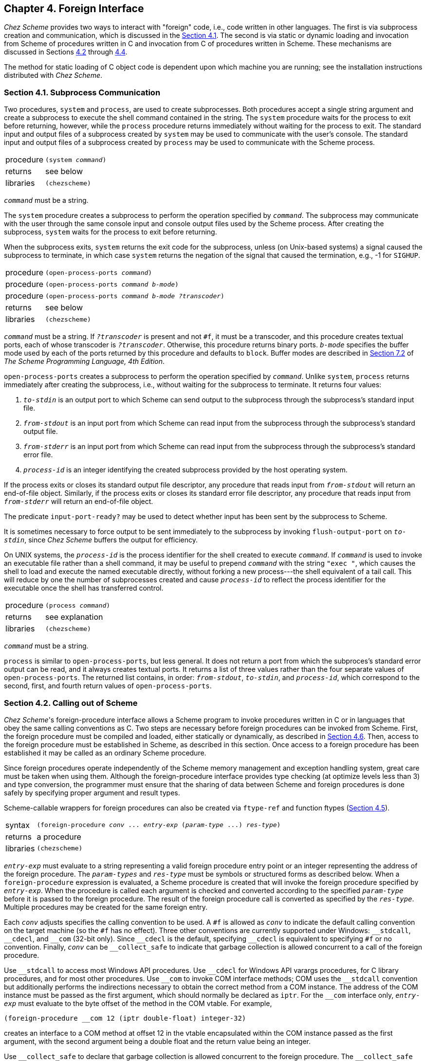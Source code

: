 [#chp_4]
== Chapter 4. Foreign Interface

_Chez Scheme_ provides two ways to interact with "foreign" code, i.e., code written in other languages. The first is via subprocess creation and communication, which is discussed in the <<section_4.1.,Section 4.1>>. The second is via static or dynamic loading and invocation from Scheme of procedures written in C and invocation from C of procedures written in Scheme. These mechanisms are discussed in Sections <<section_4.2.,4.2>> through <<section_4.4.,4.4>>.

The method for static loading of C object code is dependent upon which machine you are running; see the installation instructions distributed with _Chez Scheme_.

=== Section 4.1. Subprocess Communication [[section_4.1.]]

Two procedures, `system` and `process`, are used to create subprocesses. Both procedures accept a single string argument and create a subprocess to execute the shell command contained in the string. The `system` procedure waits for the process to exit before returning, however, while the `process` procedure returns immediately without waiting for the process to exit. The standard input and output files of a subprocess created by `system` may be used to communicate with the user's console. The standard input and output files of a subprocess created by `process` may be used to communicate with the Scheme process.

[horizontal]
procedure:: `(system _command_)`
returns:: see below
libraries:: `(chezscheme)`

`_command_` must be a string.

The `system` procedure creates a subprocess to perform the operation specified by `_command_`. The subprocess may communicate with the user through the same console input and console output files used by the Scheme process. After creating the subprocess, `system` waits for the process to exit before returning.

When the subprocess exits, `system` returns the exit code for the subprocess, unless (on Unix-based systems) a signal caused the subprocess to terminate, in which case `system` returns the negation of the signal that caused the termination, e.g., -1 for `SIGHUP`.

[horizontal]
procedure:: `(open-process-ports _command_)`
procedure:: `(open-process-ports _command_ _b-mode_)`
procedure:: `(open-process-ports _command_ _b-mode_ _?transcoder_)`
returns:: see below
libraries:: `(chezscheme)`

`_command_` must be a string. If `_?transcoder_` is present and not `#f`, it must be a transcoder, and this procedure creates textual ports, each of whose transcoder is `_?transcoder_`. Otherwise, this procedure returns binary ports. `_b-mode_` specifies the buffer mode used by each of the ports returned by this procedure and defaults to `block`. Buffer modes are described in link:../../the-scheme-programming-language-4th/en/index.html#section_7.2.[Section 7.2] of _The Scheme Programming Language, 4th Edition_.

`open-process-ports` creates a subprocess to perform the operation specified by `_command_`. Unlike `system`, `process` returns immediately after creating the subprocess, i.e., without waiting for the subprocess to terminate. It returns four values:

. `_to-stdin_` is an output port to which Scheme can send output to the subprocess through the subprocess's standard input file.

. `_from-stdout_` is an input port from which Scheme can read input from the subprocess through the subprocess's standard output file.

. `_from-stderr_` is an input port from which Scheme can read input from the subprocess through the subprocess's standard error file.

. `_process-id_` is an integer identifying the created subprocess provided by the host operating system.

If the process exits or closes its standard output file descriptor, any procedure that reads input from `_from-stdout_` will return an end-of-file object. Similarly, if the process exits or closes its standard error file descriptor, any procedure that reads input from `_from-stderr_` will return an end-of-file object.

The predicate `input-port-ready?` may be used to detect whether input has been sent by the subprocess to Scheme.

It is sometimes necessary to force output to be sent immediately to the subprocess by invoking `flush-output-port` on `_to-stdin_`, since _Chez Scheme_ buffers the output for efficiency.

On UNIX systems, the `_process-id_` is the process identifier for the shell created to execute `_command_`. If `_command_` is used to invoke an executable file rather than a shell command, it may be useful to prepend `_command_` with the string `"exec "`, which causes the shell to load and execute the named executable directly, without forking a new process---the shell equivalent of a tail call. This will reduce by one the number of subprocesses created and cause `_process-id_` to reflect the process identifier for the executable once the shell has transferred control.

[horizontal]
procedure:: `(process _command_)`
returns:: see explanation
libraries:: `(chezscheme)`

`_command_` must be a string.

`process` is similar to `open-process-ports`, but less general. It does not return a port from which the subproces's standard error output can be read, and it always creates textual ports. It returns a list of three values rather than the four separate values of `open-process-ports`. The returned list contains, in order: `_from-stdout_`, `_to-stdin_`, and `_process-id_`, which correspond to the second, first, and fourth return values of `open-process-ports`.

=== Section 4.2. Calling out of Scheme [[section_4.2.]]

_Chez Scheme_'s foreign-procedure interface allows a Scheme program to invoke procedures written in C or in languages that obey the same calling conventions as C. Two steps are necessary before foreign procedures can be invoked from Scheme. First, the foreign procedure must be compiled and loaded, either statically or dynamically, as described in <<section_4.6.,Section 4.6>>. Then, access to the foreign procedure must be established in Scheme, as described in this section. Once access to a foreign procedure has been established it may be called as an ordinary Scheme procedure.

Since foreign procedures operate independently of the Scheme memory management and exception handling system, great care must be taken when using them. Although the foreign-procedure interface provides type checking (at optimize levels less than 3) and type conversion, the programmer must ensure that the sharing of data between Scheme and foreign procedures is done safely by specifying proper argument and result types.

Scheme-callable wrappers for foreign procedures can also be created via `ftype-ref` and function ftypes (<<section_4.5.,Section 4.5>>).

[horizontal]
syntax:: `(foreign-procedure _conv_ \... _entry-exp_ (_param-type_ \...) _res-type_)`
returns:: a procedure
libraries:: `(chezscheme)`

`_entry-exp_` must evaluate to a string representing a valid foreign procedure entry point or an integer representing the address of the foreign procedure. The `_param-types_` and `_res-type_` must be symbols or structured forms as described below. When a `foreign-procedure` expression is evaluated, a Scheme procedure is created that will invoke the foreign procedure specified by `_entry-exp_`. When the procedure is called each argument is checked and converted according to the specified `_param-type_` before it is passed to the foreign procedure. The result of the foreign procedure call is converted as specified by the `_res-type_`. Multiple procedures may be created for the same foreign entry.

Each `_conv_` adjusts specifies the calling convention to be used. A `#f` is allowed as `_conv_` to indicate the default calling convention on the target machine (so the `#f` has no effect). Three other conventions are currently supported under Windows: `++__stdcall++`, `++__cdecl++`, and `++__com++` (32-bit only). Since `++__cdecl++` is the default, specifying `++__cdecl++` is equivalent to specifying `#f` or no convention. Finally, `_conv_` can be `++__collect_safe++` to indicate that garbage collection is allowed concurrent to a call of the foreign procedure.

Use `++__stdcall++` to access most Windows API procedures. Use `++__cdecl++` for Windows API varargs procedures, for C library procedures, and for most other procedures. Use `++__com++` to invoke COM interface methods; COM uses the `++__stdcall++` convention but additionally performs the indirections necessary to obtain the correct method from a COM instance. The address of the COM instance must be passed as the first argument, which should normally be declared as `iptr`. For the `++__com++` interface only, `_entry-exp_` must evaluate to the byte offset of the method in the COM vtable. For example,

[source,scheme,subs="quotes"]
----
(foreign-procedure __com 12 (iptr double-float) integer-32)
----

creates an interface to a COM method at offset 12 in the vtable encapsulated within the COM instance passed as the first argument, with the second argument being a double float and the return value being an integer.

Use `++__collect_safe++` to declare that garbage collection is allowed concurrent to the foreign procedure. The `++__collect_safe++` declaration allows concurrent collection by deactivating the current thread (see `fork-thread`) when the foreign procedure is called, and the thread is activated again when the foreign procedure returns. The `++__collect_safe++` declaration is useful, for example, when calling a blocking I/O call to allow other Scheme threads to run normally. Refrain from passing collectable memory to a `++__collect_safe++` foreign procedure, or use `lock-object` to lock the memory in place; see also `Sdeactivate_thread`. The `++__collect_safe++` declaration has no effect on a non-threaded version of the system.

For example, calling the C `sleep` function with the default convention will block other Scheme threads from performing a garbage collection, but adding the `++__collect_safe++` declaration avoids that problem:

[source,scheme,subs="quotes"]
----
(define c-sleep
  (foreign-procedure __collect_safe "sleep" (unsigned) unsigned))
(c-sleep 10) ; sleeps for 10 seconds without blocking other threads
----

If a foreign procedure that is called with `++__collect_safe++` can invoke callables, then each callable should also be declared with `++__collect_safe++` so that the callable reactivates the thread.

Complete type checking and conversion is performed on the parameters to a foreign procedure. The types `scheme-object`, `string`, `wstring`, `u8*`, `u16*`, `u32*`, `utf-8`, `utf-16le`, `utf-16be`, `utf-32le`, and `utf-32be`, must be used with caution, however, since they allow allocated Scheme objects to be used in places the Scheme memory management system cannot control. No problems will arise as long as such objects are not retained in foreign variables or data structures while Scheme code is running, and as long as they are not passed as arguments to a `++__collect_safe++` procedure, since garbage collection can occur only while Scheme code is running or when concurrent garbage collection is enabled. Other parameter types are converted to equivalent foreign representations and consequently they can be retained indefinitely in foreign variables and data structures.

For argument types `string`, `wstring`, `utf-8`, `utf-16le`, `utf-16be`, `utf-32le`, and `utf-32be`, an argument is converted to a fresh object that is passed to the foreign procedure. Since the fresh object is not accessible for locking before the call, it can never be treated correctly for a `++__collect_safe++` foreign procedure, so those types are disallowed as argument types for a `++__collect_safe++` foreign procedure. For analogous reasons, those types are disallowed as the result of a `++__collect_safe++` foreign callable.

Following are the valid parameter types:

`integer-8`: Exact integers from -2^7^ through 2^8^ - 1 are valid. Integers in the range 2^7^ through 2^8^ - 1 are treated as two's complement representations of negative numbers, e.g., `#xff` is treated as -1. The argument is passed to C as an integer of the appropriate size (usually `signed char`).

`unsigned-8`: Exact integers from -2^7^ to 2^8^ - 1 are valid. Integers in the range -2^7^ through -1 are treated as the positive equivalents of their two's complement representation, e.g., -1 is treated as `#xff`. The argument is passed to C as an unsigned integer of the appropriate size (usually `unsigned char`).

`integer-16`: Exact integers from -2^15^ through 2^16^ - 1 are valid. Integers in the range 2^15^ through 2^16^ - 1 are treated as two's complement representations of negative numbers, e.g., `#xffff` is treated as -1. The argument is passed to C as an integer of the appropriate size (usually `short`).

`unsigned-16`: Exact integers from -2^15^ to 2^16^ - 1 are valid. Integers in the range -2^15^ through -1 are treated as the positive equivalents of their two's complement representation, e.g., -1 is treated as `#xffff`. The argument is passed to C as an unsigned integer of the appropriate size (usually `unsigned short`).

`integer-32`: Exact integers from -2^31^ through 2^32^ - 1 are valid. Integers in the range 2^31^ through 2^32^ - 1 are treated as two's complement representations of negative numbers, e.g., `#xffffffff` is treated as -1. The argument is passed to C as an integer of the appropriate size (usually `int`).

`unsigned-32`: Exact integers from -2^31^ to 2^32^ - 1 are valid. Integers in the range -2^31^ through -1 are treated as the positive equivalents of their two's complement representation, e.g., -1 is treated as `#xffffffff`. The argument is passed to C as an unsigned integer of the appropriate size (usually `unsigned int`).

`integer-64`: Exact integers from -2^63^ through 2^64^ - 1 are valid. Integers in the range 2^63^ through 2^64^ - 1 are treated as two's complement representations of negative numbers. The argument is passed to C as an integer of the appropriate size (usually `long long` or, on many 64-bit platforms, `long`).

`unsigned-64`: Exact integers from -2^63^ through 2^64^ - 1 are valid. Integers in the range -2^63^ through -1 are treated as the positive equivalents of their two's complement representation, The argument is passed to C as an integer of the appropriate size (usually `unsigned long long` or, on many 64-bit platforms, `long`).

`double-float`: Only Scheme flonums are valid---other Scheme numeric types are not automatically converted. The argument is passed to C as a double float.

`single-float`: Only Scheme flonums are valid---other Scheme numeric types are not automatically converted. The argument is passed to C as a single float. Since _Chez Scheme_ represents flonums in double-float format, the parameter is first converted into single-float format.

`short`: This type is an alias for the appropriate fixed-size type above, depending on the size of a C `short`.

`unsigned-short`: This type is an alias for the appropriate fixed-size type above, depending on the size of a C `unsigned short`.

`int`: This type is an alias for the appropriate fixed-size type above, depending on the size of a C `int`.

`unsigned`: This type is an alias for the appropriate fixed-size type above, depending on the size of a C `unsigned`.

`unsigned-int`: This type is an alias `unsigned`. fixed-size type above, depending on the size of a C `unsigned`.

`long`: This type is an alias for the appropriate fixed-size type above, depending on the size of a C `long`.

`unsigned-long`: This type is an alias for the appropriate fixed-size type above, depending on the size of a C `unsigned long`.

`long-long`: This type is an alias for the appropriate fixed-size type above, depending on the size of the nonstandard C type `long long`.

`unsigned-long-long`: This type is an alias for the appropriate fixed-size type above, depending on the size of the nonstandard C type `unsigned long long`.

`ptrdiff_t`: This type is an alias for the appropriate fixed-size type above, depending on its definition in the host machine's `stddef.h` include file.

`size_t`: This type is an alias for the appropriate unsigned fixed-size type above, depending on its definition in the host machine's `stddef.h` include file.

`ssize_t`: This type is an alias for the appropriate signed fixed-size type above, depending on its definition in the host machine's `stddef.h` include file.

`iptr`: This type is an alias for the appropriate fixed-size type above, depending on the size of a C pointer.

`uptr`: This type is an alias for the appropriate (unsigned) fixed-size type above, depending on the size of a C pointer.

`void*`: This type is an alias for `uptr`.

`fixnum`: This type is equivalent to `iptr`, except only values in the fixnum range are valid. Transmission of fixnums is slightly faster than transmission of `iptr` values, but the fixnum range is smaller, so some `iptr` values do not have a fixnum representation.

`boolean`: Any Scheme object may be passed as a boolean. `#f` is converted to 0; all other objects are converted to 1. The argument is passed to C as an `int`.

`char`: Only Scheme characters with Unicode scalar values in the range 0 through 255 are valid `char` parameters. The character is converted to its Unicode scalar value, as with `char\->integer`, and passed to C as an `unsigned char`.

`wchar_t`: Only Scheme characters are valid `wchar_t` parameters. Under Windows and any other system where `wchar_t` holds only 16-bit values rather than full Unicode scalar values, only characters with 16-bit Unicode scalar values are valid. On systems where `wchar_t` is a full 32-bit value, any Scheme character is valid. The character is converted to its Unicode scalar value, as with `char\->integer`, and passed to C as a `wchar_t`.

`wchar`: This type is an alias for `wchar_t`.

`double`: This type is an alias for `double-float`.

`float`: This type is an alias for `single-float`.

`scheme-object`: The argument is passed directly to the foreign procedure; no conversion or type checking is performed. This form of parameter passing should be used with discretion. Scheme objects should not be preserved in foreign variables or data structures since the memory management system may relocate them between foreign procedure calls.

`ptr`: This type is an alias for `scheme-object`.

`u8*`: The argument must be a Scheme bytevector or `#f`. For `#f`, the null pointer (0) is passed to the foreign procedure. For a bytevector, a pointer to the first byte of the bytevector's data is passed. If the C routine to which the data is passed requires the input to be null-terminated, a null (0) byte must be included explicitly in the bytevector. The bytevector should not be retained in foreign variables or data structures, since the memory management system may relocate or discard them between foreign procedure calls, and use their storage for some other purpose.

`u16*`: Arguments of this type are treated just like arguments of type `u8*`. If the C routine to which the data is passed requires the input to be null-terminated, two null (0) bytes must be included explicitly in the bytevector, aligned on a 16-bit boundary.

`u32*`: Arguments of this type are treated just like arguments of type `u8*`. If the C routine to which the data is passed requires the input to be null-terminated, four null (0) bytes must be included explicitly in the bytevector, aligned on a 32-bit boundary.

`utf-8`: The argument must be a Scheme string or `#f`. For `#f`, the null pointer (0) is passed to the foreign procedure. A string is converted into a bytevector, as if via `string\->utf8`, with an added null byte, and the address of the first byte of the bytevector is passed to C. The bytevector should not be retained in foreign variables or data structures, since the memory management system may relocate or discard them between foreign procedure calls and use their storage for some other purpose. The `utf-8` argument type is not allowed for a `++__collect_safe++` foreign procedure.

`utf-16le`: Arguments of this type are treated like arguments of type `utf-8`, except they are converted as if via `string\->utf16` with endianness `little`, and they are extended by two null bytes rather than one.

`utf-16be`: Arguments of this type are treated like arguments of type `utf-8`, except they are converted as if via `string\->utf16` with endianness `big`, and they are extended by two null bytes rather than one.

`utf-32le`: Arguments of this type are treated like arguments of type `utf-8`, except they are converted as if via `string\->utf32` with endianness `little`, and they are extended by four null bytes rather than one.

`utf-32be`: Arguments of this type are treated like arguments of type `utf-8`, except they are converted as if via `string\->utf32` with endianness `big`, and they are extended by four null bytes rather than one.

`string`: This type is an alias for `utf-8`.

`wstring`: This type is an alias for `utf-16le`, `utf-16be`, `utf-32le`, or `utf-32be` as appropriate depending on the size of a C `wchar_t` and the endianness of the target machine. For example, `wstring` is equivalent to `utf-16le` under Windows running on Intel hardware.

`(* _ftype_)`: This type allows a pointer to a foreign type (ftype) to be passed. The argument must be an ftype pointer of type `_ftype_`, and the actual argument is the address encapsulated in the ftype pointer. See <<section_4.5.,Section 4.5>> for a description of foreign types.

`(& _ftype_)`: This type allows a foreign type (ftype) to be passed as a value, but represented on the Scheme side as a pointer to the foreign-type data. That is, a `(& _ftype_)` argument is represented on the Scheme side the same as a `(* _ftype_)` argument, but a `(& _ftype_)` argument is passed to the foreign procedure as the content at the foreign pointer's address instead of as the address. For example, if `_ftype_` is a `struct` type, then `(& _ftype_)` passes a struct argument instead of a struct-pointer argument. The `_ftype_` cannot refer to an array type.

The result types are similar to the parameter types with the addition of a `void` type. In general, the type conversions are the inverse of the parameter type conversions. No error checking is performed on return, since the system cannot determine whether a foreign result is actually of the indicated type. Particular caution should be exercised with the result types `scheme-object`, `double-float`, `double`, `single-float`, `float`, and the types that result in the construction of bytevectors or strings, since invalid return values may lead to invalid memory references as well as incorrect computations. Following are the valid result types:

`void`: The result of the foreign procedure call is ignored and an unspecified Scheme object is returned. `void` should be used when foreign procedures are called for effect only.

`integer-8`: The result is interpreted as a signed 8-bit integer and is converted to a Scheme exact integer.

`unsigned-8`: The result is interpreted as an unsigned 8-bit integer and is converted to a Scheme nonnegative exact integer.

`integer-16`: The result is interpreted as a signed 16-bit integer and is converted to a Scheme exact integer.

`unsigned-16`: The result is interpreted as an unsigned 16-bit integer and is converted to a Scheme nonnegative exact integer.

`integer-32`: The result is interpreted as a signed 32-bit integer and is converted to a Scheme exact integer.

`unsigned-32`: The result is interpreted as an unsigned 32-bit integer and is converted to a Scheme nonnegative exact integer.

`integer-64`: The result is interpreted as a signed 64-bit integer and is converted to a Scheme exact integer.

`unsigned-64`: The result is interpreted as an unsigned 64-bit integer and is converted to a Scheme nonnegative exact integer.

`double-float`: The result is interpreted as a double float and is translated into a _Chez Scheme_ flonum.

`single-float`: The result is interpreted as a single float and is translated into a _Chez Scheme_ flonum. Since _Chez Scheme_ represents flonums in double-float format, the result is first converted into double-float format.

`short`: This type is an alias for the appropriate fixed-size type above, depending on the size of a C `short`.

`unsigned-short`: This type is an alias for the appropriate fixed-size type above, depending on the size of a C `unsigned short`.

`int`: This type is an alias for the appropriate fixed-size type above, depending on the size of a C `int`.

`unsigned`: This type is an alias for the appropriate fixed-size type above, depending on the size of a C `unsigned`.

`unsigned-int`: This type is an alias `unsigned`. fixed-size type above, depending on the size of a C `unsigned`.

`long`: This type is an alias for the appropriate fixed-size type above, depending on the size of a C `long`.

`unsigned-long`: This type is an alias for the appropriate fixed-size type above, depending on the size of a C `unsigned long`.

`long-long`: This type is an alias for the appropriate fixed-size type above, depending on the size of the nonstandard C type `long long`.

`unsigned-long-long`: This type is an alias for the appropriate fixed-size type above, depending on the size of the nonstandard C type `unsigned long long`.

`ptrdiff_t`: This type is an alias for the appropriate fixed-size type above, depending on its definition in the host machine's `stddef.h` include file.

`size_t`: This type is an alias for the appropriate unsigned fixed-size type above, depending on its definition in the host machine's `stddef.h` include file.

`ssize_t`: This type is an alias for the appropriate signed fixed-size type above, depending on its definition in the host machine's `stddef.h` include file.

`iptr`: This type is an alias for the appropriate fixed-size type above, depending on the size of a C pointer.

`uptr`: This type is an alias for the appropriate (unsigned) fixed-size type above, depending on the size of a C pointer.

`void*`: This type is an alias for `uptr`.

`boolean`: This type converts a C `int` return value into a Scheme boolean. 0 is converted to `#f`; all other values are converted to `#t`.

`char`: This type converts a C `unsigned char` return value into a Scheme character, as if via `integer\->char`.

`wchar_t`: This type converts a C `wchar_t` return value into a Scheme character, as if via `integer\->char`. The `wchar_t` value must be a valid Unicode scalar value.

`wchar`: This type is an alias for `wchar_t`.

`double`: This type is an alias for `double-float`.

`float`: This type is an alias for `single-float`.

`scheme-object`: The result is assumed to be a valid Scheme object, and no conversion is performed. This type is inherently dangerous, since an invalid Scheme object can corrupt the memory management system with unpredictable (but always unpleasant) results. Since Scheme objects are actually typed pointers, even integers cannot safely be returned as type `scheme-object` unless they were created by the Scheme system.

`ptr`: This type is an alias for `scheme-object`.

`u8*`: The result is interpreted as a pointer to a null-terminated sequence of 8-bit unsigned integers (bytes). If the result is a null pointer, `#f` is returned. Otherwise, the sequence of bytes is stored in a freshly allocated bytevector of the appropriate length, and the bytevector is returned to Scheme.

`u16*`: The result is interpreted as a pointer to a null-terminated sequence of 16-bit unsigned integers. If the result is a null pointer, `#f` is returned. Otherwise, the sequence of 16-bit integers is stored in a freshly allocated bytevector of the appropriate length, and the bytevector is returned to Scheme. The null terminator must be a properly aligned 16-bit word, i.e., two bytes of zero aligned on a 16-bit boundary.

`u32*`: The result is interpreted as a pointer to a null-terminated sequence of 32-bit unsigned integers. If the result is a null pointer, `#f` is returned. Otherwise, the sequence of 16-bit integers is stored in a freshly allocated bytevector of the appropriate length, and the bytevector is returned to Scheme. The null terminator must be a properly aligned 32-bit word, i.e., four bytes of zero aligned on a 32-bit boundary.

`utf-8`: The result is interpreted as a pointer to a null-terminated sequence of 8-bit unsigned character values. If the result is a null pointer, `#f` is returned. Otherwise, the sequence of bytes is converted into a Scheme string, as if via `utf8\->string`, and the string is returned to Scheme.

`utf-16le`: The result is interpreted as a pointer to a null-terminated sequence of 16-bit unsigned integers. If the result is a null pointer, `#f` is returned. Otherwise, the sequence of integers is converted into a Scheme string, as if via `utf16\->string` with endianness `little`, and the string is returned to Scheme. A byte-order mark in the sequence of integers as treated as an ordinary character value and does not affect the byte ordering.

`utf-16be`: The result is interpreted as a pointer to a null-terminated sequence of 16-bit unsigned integers. If the result is a null pointer, `#f` is returned. Otherwise, the sequence of integers is converted into a Scheme string, as if via `utf16\->string` with endianness `big`, and the string is returned to Scheme. A byte-order mark in the sequence of integers as treated as an ordinary character value and does not affect the byte ordering.

`utf-32le`: The result is interpreted as a pointer to a null-terminated sequence of 32-bit unsigned integers. If the result is a null pointer, `#f` is returned. Otherwise, the sequence of integers is converted into a Scheme string, as if via `utf32\->string` with endianness `little`, and the string is returned to Scheme. A byte-order mark in the sequence of integers as treated as an ordinary character value and does not affect the byte ordering.

`utf-32be`: The result is interpreted as a pointer to a null-terminated sequence of 32-bit unsigned integers. If the result is a null pointer, `#f` is returned. Otherwise, the sequence of integers is converted into a Scheme string, as if via `utf32\->string` with endianness `big`, and the string is returned to Scheme. A byte-order mark in the sequence of integers as treated as an ordinary character value and does not affect the byte ordering.

`string`: This type is an alias for `utf-8`.

`wstring`: This type is an alias for `utf-16le`, `utf-16be`, `utf-32le`, or `utf-32be` as appropriate depending on the size of a C `wchar_t` and the endianness of the target machine. For example, `wstring` is equivalent to `utf-16le` under Windows running on Intel hardware.

`(* _ftype_)`: The result is interpreted as the address of a foreign object whose structure is described by `_ftype_`, and a freshly allocated ftype pointer encapsulating the address is returned. See <<section_4.5.,Section 4.5>> for a description of foreign types.

`(& _ftype_)`: The result is interpreted as a foreign object whose structure is described by `_ftype_`, where the foreign procedure returns a `_ftype_` result, but the caller must provide an extra `(* _ftype_)` argument before all other arguments to receive the result. An unspecified Scheme object is returned when the foreign procedure is called, since the result is instead written into storage referenced by the extra argument. The `_ftype_` cannot refer to an array type.

Consider a C identity procedure:

[source,c,subs="quotes"]
----
int id(x) int x; { return x; }
----

After a file containing this procedure has been compiled and loaded (see <<section_4.6.,Section 4.6>>) it can be accessed as follows:

[source,scheme,subs="quotes"]
----
(foreign-procedure "id"
  (int) int) ⇒ #&lt;procedure&gt;
((foreign-procedure "id"
   (int) int)
 1) ⇒ 1
(define int-id
  (foreign-procedure "id"
    (int) int))
(int-id 1) ⇒ 1
----

The `"id"` entry can also be interpreted as accepting and returning a boolean:

[source,scheme,subs="quotes"]
----
(define bool-id
  (foreign-procedure "id"
    (boolean) boolean))
(bool-id #f) ⇒ #f
(bool-id #t) ⇒ #t
(bool-id 1) ⇒ #t
----

As the last example reveals, `bool-id` is actually a conversion procedure. When a Scheme object is passed as type `boolean` it is converted to 0 or 1, and when it is returned it is converted to `#f` or `#t`. As a result objects are converted to normalized boolean values. The `"id"` entry can be used to create other conversion procedures by varying the type specifications:

[source,scheme,subs="quotes"]
----
(define int->bool
  (foreign-procedure "id"
    (int) boolean))
(int->bool 0) ⇒ #f
(int->bool 5) ⇒ #t
(map (foreign-procedure "id"
       (boolean) int)
     '(#t #f)) ⇒ (1 0)
(define void
  (foreign-procedure "id"
    (int) void))
(void 10) ⇒ _unspecified_
----

There are, of course, simpler and more efficient ways of accomplishing these conversions directly in Scheme.

A foreign entry is resolved when a `foreign-procedure` expression is evaluated, rather than either when the code is loaded or each time the procedure is invoked. Thus, the following definition is always valid since the `foreign-procedure` expression is not immediately evaluated:

[source,scheme,subs="quotes"]
----
(define doit
  (lambda ()
    ((foreign-procedure "doit" () void))))
----

`doit` should not be invoked, however, before an entry for `"doit"` has been provided. Similarly, an entry for `"doit"` must exist before the following code is evaluated:

[source,scheme,subs="quotes"]
----
(define doit
  (foreign-procedure "doit" () void))
----

Although the second definition is more constraining on the load order of foreign files, it is more efficient since the entry resolution need be done only once.

It is often useful to define a template to be used in the creation of several foreign procedures with similar argument types and return values. For example, the following code creates two foreign procedures from a single foreign procedure expression, by abstracting out the foreign procedure name:

[source,scheme,subs="quotes"]
----
(define double->double
  (lambda (proc-name)
    (foreign-procedure proc-name
      (double)
      double)))

(define log10 (double->double "log10"))
(define gamma (double->double "gamma"))
----

Both `"log10"` and `"gamma"` must be available as foreign entries (see <<section_4.6.,Section 4.6>>) before the corresponding definitions. The use of foreign procedure templates can simplify the coding process and reduce the amount of code generated when a large number of foreign procedures are involved, e.g., when an entire library of foreign procedures is imported into Scheme.

=== Section 4.3. Calling into Scheme [[section_4.3.]]

<<section_4.2.,Section 4.2>> describes the `foreign-procedure` form, which permits Scheme code to invoke C or C-compatible foreign procedures. This section describes the `foreign-callable` form, which permits C or C-compatible code to call Scheme procedures. A more primitive mechanism for calling Scheme procedures from C is described in <<section_4.8.,Section 4.8>>.

As when calling foreign procedures from Scheme, great care must be taken when sharing data between Scheme and foreign code that calls Scheme to avoid corrupting Scheme's memory management system.

A foreign-callable wrapper for a Scheme procedure can also be created by passing the procedure to `make-ftype-pointer` with an appropriate function ftype (<<section_4.5.,Section 4.5>>).

[horizontal]
syntax:: `(foreign-callable _conv_ \... _proc-exp_ (_param-type_ \...) _res-type_)`
returns:: a code object
libraries:: `(chezscheme)`

`_proc-exp_` must evaluate to a procedure, the Scheme procedure that is to be invoked by foreign code. The parameter and result types are as described for `foreign-procedure` in <<section_4.2.,Section 4.2>>, except that the requirements and conversions are effectively reversed, e.g., the conversions described for `foreign-procedure` arguments are performed for `foreign-callable` return values. A `(& _ftype_)` argument to the callable refers to an address that is valid only during the dynamic extent of the callback invocation. A `(& _ftype_)` result type for a callable causes the Scheme procedure to receive an extra `(& _ftype_)` argument before all others; the Scheme procedure should write a result into the extra argument, and the direct result of the Scheme procedure is ignored. Type checking is performed for result values but not argument values, since the parameter values are provided by the foreign code and must be assumed to be correct.

Each `_conv_` adjusts the calling convention to be used. `foreign-callable` supports the same conventions as `foreign-procedure` with the exception of `++__com++`. The `++__collect_safe++` convention for a callable activates a calling thread if the thread is not already activated, and the thread's activation state is reverted when the callable returns. If a calling thread is not currently registered with the Scheme system, then reverting the thread's activation state implies destroying the thread's registration (see `Sdestroy_thread`).

The value produced by `foreign-callable` is a Scheme code object, which contains some header information as well as code that performs the call to the encapsulated Scheme procedure. The code object may be converted into a foreign-callable address via `foreign-callable-entry-point`, which returns an integer representing the address of the entry point within the code object. (The C-callable library function `Sforeign_callable_entry_point`, described in <<section_4.8.,Section 4.8>>, may be used to obtain the entry point as well.) This is an implicit pointer into a Scheme object, and in many cases, it is necessary to lock the code object (using `lock-object`) before converting it into an entry point to prevent Scheme's storage management system from relocating or destroying the code object, e.g., when the entry point is registered as a callback and retained in the "C" side indefinitely.

The following code creates a foreign-callable code object, locks the code object, and returns the entry point.

[source,scheme,subs="quotes"]
----
(let ([x (foreign-callable
           (lambda (x y) (pretty-print (cons x (* y 2))))
           (string integer-32)
           void)])
  (lock-object x)
  (foreign-callable-entry-point x))
----

Unless the entry point is intended to be permanent, a pointer to the code object returned by `foreign-callable` should be retained so that it can be unlocked when no longer needed.

Mixed use of `foreign-callable` and `foreign-procedure` may result in nesting of foreign and Scheme calls, and this results in some interesting considerations when continuations are involved, directly or indirectly (as via the default exception handler). See <<section_4.4.,Section 4.4>> for a discussion of the interaction between foreign calls and continuations.

The following example demonstrates how the "callback" functions required by many windowing systems might be defined in Scheme with the use of `foreign-callable`. Assume that the following C code has been compiled and loaded (see <<section_4.6.,Section 4.6>>).

[source,c,subs="quotes"]
----
#include &lt;stdio.h&gt;

typedef void (*CB)(char);

CB callbacks[256];

void cb_init(void) {
   int i;

   for (i = 0; i < 256; i += 1)
       callbacks[i] = (CB)0;
}

void register_callback(char c, CB cb) {
    callbacks[c] = cb;
}

void event_loop(void) {
    CB f; char c;

    for (;;) {
        c = getchar();
        if (c == EOF) break;
        f = callbacks[c];
        if (f != (CB)0) f(c);
    }
}
----

Interfaces to these functions may be defined in Scheme as follows.

[source,scheme,subs="quotes"]
----
(define cb-init
  (foreign-procedure "cb_init" () void))
(define register-callback
  (foreign-procedure "register_callback" (char void*) void))
(define event-loop
  (foreign-procedure __collect_safe "event_loop" () void))
----

A callback for selected characters can then be defined.

[source,scheme,subs="quotes"]
----
(define callback
  (lambda (p)
    (let ([code (foreign-callable __collect_safe p (char) void)])
      (lock-object code)
      (foreign-callable-entry-point code))))
(define ouch
  (callback
    (lambda (c)
      (printf "Ouch! Hit by '\~c'~%" c))))
(define rats
  (callback
    (lambda (c)
      (printf "Rats! Received '\~c'~%" c))))

(cb-init)
(register-callback #\a ouch)
(register-callback #\c rats)
(register-callback #\e ouch)
----

This sets up the following interaction.

[source,scheme,subs="quotes"]
----
> (event-loop)
a
Ouch! Hit by 'a'
b
c
Rats! Received 'c'
d
e
Ouch! Hit by 'e'
----

The `++__collect_safe++` declarations in this example ensure that other threads can continue working while `event-loop` blocks waiting for input. A more well-behaved version of the example would save each code object returned by `foreign-callable` and unlock it when it is no longer registered as a callback.

[horizontal]
procedure:: `(foreign-callable-entry-point _code_)`
returns:: the address of the foreign-callable entry point in `_code_`
libraries:: `(chezscheme)`

`_code_` should be a code object produced by `foreign-callable`.

[horizontal]
procedure:: `(foreign-callable-code-object _address_)`
returns:: the code object corresponding to the foreign-callable entry point `_address_`
libraries:: `(chezscheme)`

`_address_` must be an exact integer and should be the address of the entry point of a code object produced by `foreign-callable`.

=== Section 4.4. Continuations and Foreign Calls [[section_4.4.]]

`foreign-callable` and `foreign-procedure` allow arbitrary nesting of foreign and Scheme calls. Because other languages do not support the fully general first-class continuations of Scheme, the interaction between continuations and nested calls among Scheme and foreign procedures is problematic. _Chez Scheme_ handles this interaction in a general manner by trapping attempts to return to _stale_ foreign contexts rather than by restricting the use of continuations directly. A foreign context is a foreign frame and return point corresponding to a particular call from a foreign language, e.g., C, into Scheme. A foreign context becomes stale after a normal return to the context or after a return to some other foreign context beneath it on the control stack.

As a result of this treatment, Scheme continuations may be used to throw control either upwards or downwards logically through any mix of Scheme and foreign frames. Furthermore, until some return to a foreign context is actually performed, all return points remain valid. In particular, this means that programs that use continuations exclusively for nonlocal exits never attempt to return to a stale foreign context. (Nonlocal exits themselves are no problem and are implemented by the C library function `longjmp` or the equivalent.) Programs that use continuations more generally also function properly as long as they never actually return to a stale foreign context, even if control logically moves past stale foreign contexts via invocation of continuations.

One implication of this mechanism is that the C stack pointer is not automatically restored to its base value when a continuation is used on the Scheme side to perform a nonlocal exit. If the program continues to run after the nonlocal exit, any further build-up of the C stack will add to the existing build up, which might result in a C stack overflow. To avoid this situation, a program can arrange to set up a single C call frame before obtaining the continuation and return to the C frame after the nonlocal exit. The procedure `with-exit-proc` below arranges to do this without involving any C code.

[source,scheme,subs="quotes"]
----
(define with-exit-proc
  (lambda (p)
    (define th (lambda () (call/cc p)))
    (define-ftype ->ptr (function () ptr))
    (let ([fptr (make-ftype-pointer ->ptr th)])
      (let ([v ((ftype-ref ->ptr () fptr))])
        (unlock-object
          (foreign-callable-code-object
            (ftype-pointer-address fptr)))
        v))))
----

`with-exit-proc` behaves like `call/cc` except it resets the C stack when the continuation is invoked. To do this, it creates an ftype-pointer representing a foreign-callable entry point for `th` and creates a Scheme-callable procedure for that entry point. This creates a wrapper for `th` that involves a C call. When a call to the wrapper returns, either by explicit invocation of the continuation passed to `p` or by a normal return from `p`, the C stack is reset to its original value.

=== Section 4.5. Foreign Data [[section_4.5.]]

The procedures described in this section directly create and manipulate foreign data, i.e., data that resides outside of the Scheme heap. With the exception of `foreign-alloc` and `foreign-sizeof`, these procedures are inherently unsafe in the sense that they do not (and cannot) check the validity of the addresses they are passed. Improper use of these procedures can result in invalid memory references, corrupted data, or system crashes.

This section also describes a higher-level syntactic mechanism for manipulating foreign data, including foreign structures, unions, arrays, and bit fields. The syntactic interface is safer than the procedural interface but must still assume that the addresses it's given are appropriate for the types of object being manipulated.

[horizontal]
procedure:: `(foreign-alloc _n_)`
returns:: the address of a freshly allocated block of foreign data `_n_` bytes long
libraries:: `(chezscheme)`

`_n_` must be a positive fixnum. The returned value is an exact integer and is guaranteed to be properly aligned for any type of value according to the requirements of the underlying hardware. An exception is raised with condition type `&assertion` if the block of foreign data cannot be allocated.

[horizontal]
procedure:: `(foreign-free _address_)`
returns:: unspecified
libraries:: `(chezscheme)`

This procedure frees the block of storage to which `_address_` points. `_address_` must be an exact integer in the range -2^_w_-1^ through 2^_w_^ - 1, where _w_ is the width in bits of a pointer, e.g., 64 for a 64-bit machine. It should be an address returned by an earlier call to `foreign-alloc` and not subsequently passed to `foreign-free`.

[horizontal]
procedure:: `(foreign-ref _type_ _address_ _offset_)`
returns:: see below
libraries:: `(chezscheme)`

`foreign-ref` extracts the value of type `_type_` `_offset_` bytes into the block of foreign data addressed by `_address_`.

`_type_` must be a symbol identifying the type of value to be extracted. The following types have machine-dependent sizes and correspond to the like-named C types:

- `short`,
- `unsigned-short`,
- `int`,
- `unsigned`,
- `unsigned-int`,
- `long`,
- `unsigned-long`,
- `long-long`,
- `unsigned-long-long`,
- `ptrdiff_t`,
- `size_t`,
- `ssize_t`,
- `char`,
- `wchar_t`,
- `float`,
- `double`, and
- `void*`.

The types `long-long` and `unsigned-long-long` correspond to the C types `long long` and `unsigned long long`. A value of type `char` is referenced as a single byte and converted (as if via `integer\->char`) into a Scheme character. A value of type `wchar_t` is converted (as if via `integer\->char`) into a Scheme character. The value must be a valid Unicode scalar value.

`wchar` is an alias for `wchar_t`.

Several additional machine-dependent types are recognized:

- `iptr`,
- `uptr`,
- `fixnum`, and
- `boolean`.

`uptr` is equivalent to `void*`; both are treated as unsigned integers the size of a pointer. `iptr` is treated as a signed integer the size of a pointer. `fixnum` is treated as an `iptr`, but with a range limited to the fixnum range. `boolean` is treated as an `int`, with zero converted to the Scheme value `#f` and all other values converted to `#t`.

Finally, several fixed-sized types are also supported:

- `integer-8`,
- `unsigned-8`,
- `integer-16`,
- `unsigned-16`,
- `integer-32`,
- `unsigned-32`,
- `integer-64`,
- `unsigned-64`,
- `single-float`, and
- `double-float`.

`_address_` must be an exact integer in the range -2^_w_-1^ through 2^_w_^ - 1, where _w_ is the width in bits of a pointer, e.g., 64 for a 64-bit machine. `_offset_` must be an exact fixnum. The sum of `_address_` and `_offset_` should address a readable block of memory large enough to hold a value of type `_type_`, within a block of storage previously returned by `foreign-alloc` and not subsequently freed by `foreign-free` or within a block of storage obtained via some other mechanism, e.g., a foreign call. For multiple-byte values, the native endianness of the machine is assumed.

[horizontal]
procedure:: `(foreign-set! _type_ _address_ _offset_ _value_)`
returns:: see below
libraries:: `(chezscheme)`

`foreign-set!` stores a representation of `_value_` as type `_type_` `_offset_` bytes into the block of foreign data addressed by `_address_`.

`_type_` must be a symbol identifying the type of value to be stored, one of those listed in the description of `foreign-ref` above. Scheme characters are converted to type `char` or `wchar_t` as if via `char\->integer`. For type `boolean`, Scheme `#f` is converted to the `int` 0, and any other Scheme object is converted to 1.

`_address_` must be an exact integer in the range -2^_w_-1^ through 2^_w_^ - 1, where _w_ is the width in bits of a pointer, e.g., 64 for a 64-bit machine. `_offset_` must be an exact fixnum. The sum of `_address_` and `_offset_` should address a writable block of memory large enough to hold a value of type `_type_`, within a block of storage previously returned by `foreign-alloc` and not subsequently freed by `foreign-free` or within a block of storage obtained via some other mechanism, e.g., a foreign call. `_value_` must be an appropriate value for `_type_`, e.g., a floating-point number for the float types or an exact integer within the appropriate range for the integer types. For multiple-byte values, the native endianness of the machine is assumed.

[horizontal]
procedure:: `(foreign-sizeof _type_)`
returns:: the size in bytes of `_type_`
libraries:: `(chezscheme)`

`_type_` must be one of the symbols listed in the description of `foreign-ref` above.

[#defn:define-ftype]
[horizontal]
syntax:: `(define-ftype _ftype-name_ _ftype_)`
syntax:: `(define-ftype (_ftype-name_ _ftype_) \...)`
returns:: unspecified
libraries:: `(chezscheme)`

[#foreign:s138]
[#foreign:s139]
A `define-ftype` form is a definition and can appear anywhere other definitions can appear. It establishes one or more foreign-type (ftype) bindings for the identifier `_ftype-name_` or identifiers `_ftype-name_ \...` to the foreign type represented `_ftype_` or the foreign types represented by `_ftype_ \...`. Each `_ftype-name_` can be used to access foreign objects with the declared shape, and each can be used in the formation of other ftypes.

An `_ftype_` must take one of the following forms:

[source,scheme,subs="quotes"]
----
_ftype-name_
(struct (_field-name_ _ftype_) ...)
(union (_field-name_ _ftype_) ...)
(array _length_ _ftype_)
(* _ftype_)
(bits (_field-name_ _signedness_ _bits_) ...)
(function _conv_ ... (_ftype_ ...) _ftype_)
(packed _ftype_)
(unpacked _ftype_)
(endian _endianness_ _ftype_)
----

where `_length_` is an exact nonnegative integer, `_bits_` is an exact positive integer, `_field-name_` is an identifier, `_conv_` is `#f` or a string naming a valid convention as described on page 4.2, signedness is either `signed` or `unsigned`, and endianness is one of `native`, `big`, or `little`.

A restriction not reflected above is that `function` ftypes cannot be used as the types of field names or array elements. That is, function ftypes are valid only at the top level of an ftype, e.g,:

[source,scheme,subs="quotes"]
----
(define-ftype bvcopy_t (function (u8* u8* size_t) void))
----

or as the immediate sub-type of a pointer (`*`) ftype, as in the following definitions, which are equivalent assuming the definition of `bvcopy_t` above.

[source,scheme,subs="quotes"]
----
(define-ftype A
  (struct
    [x int]
    [f (* (function (u8* u8* size_t) void))]))

(define-ftype A
  (struct
    [x int]
    [f (* bvcopy_t)]))
----

That is, a function cannot be embedded within a struct, union, or array, but a pointer to a function can be so embedded.

The following definitions establish ftype bindings for `F`, `A`, and `E`.

[source,scheme,subs="quotes"]
----
(define-ftype F (function (wchar_t int) int))

(define-ftype A (array 10 wchar_t))

(define-ftype E
  (struct
    [a int]
    [b double]
    [c (array 25
         (struct
           [a short]
           [_ long]
           [b A]))]
    [d (endian big
         (union
           [v1 unsigned-32]
           [v2 (bits
                 [hi unsigned 12]
                 [lo unsigned 20])]))]
    [e (* A)]
    [f (* F)]))
----

The ftype `F` describes the type of a foreign function that takes two arguments, a wide character and an integer, and returns an integer. The ftype `A` is simply an array of 10 `wchar_t` values, and its size will be 10 times the size of a single `wchar_t`. The ftype `E` is a structure with five fields: an integer `a`, a double-float `b`, an array `c`, a union `d`, and a pointer `e`. The array `c` is an array of 25 structs, each of which contains a short integer, a long integer, and a `A` array. The size of the `c` array will be 25 times the size of a single `A` array, plus 25 times the space needed to store each of the short and long integers. The union `d` is either a 32-bit unsigned integer or a 32-bit unsigned integer split into high (12 bits) and low (20 bits) components. The fields of a union overlap so that writing to one effectively overlaps the other. Thus, one can use the `d` union type to split apart an unsigned integer by writing the integer into `v1` and reading the pieces from `hi` and `lo`. The pointer `e` points to an `A` array; it is not itself an array, and its size is just the size of a single pointer. Similarly, `f` points to a function, and its size is also that of a single pointer.

An underscore ( `_` ) can be used as the field name for one or more fields of a `struct`, `union`, or `bits` ftype. Such fields are included in the layout but are considered unnamed and cannot be accessed via the ftype operators described below. Thus, in the example above, the `long` field within the `c` array is inaccessible.

Non-underscore field names are handled symbolically, i.e., they are treated as symbols rather than identifiers. Each symbol must be unique (as a symbol) with respect to the other field names within a single `struct`, `union`, or `bits` ftype but need not be unique with respect to field names in other `struct`, `union`, or `bits` ftypes within the same ftype.

Each `_ftype-name_` in an `_ftype_` must either (a) have been defined previously by `define-ftype`, (b) be defined by the current `define-ftype`, or (c) be a base-type name, i.e., one of the type names supported by `foreign-ref` and `foreign-set!`. In case (b), any reference within one `_ftype_` to the `_ftype-name_` of one of the earlier bindings is permissible, but a reference to the `_ftype-name_` of the current or a subsequent binding can appear only within a pointer field.

For example, in:

[source,scheme,subs="quotes"]
----
(define-ftype
  [Qlist (struct
           [head int]
           [tail (* Qlist)])])
----

the reference to `Qlist` is permissible since it appears within a pointer field. Similarly, in:

[source,scheme,subs="quotes"]
----
(define-ftype
  [Qfrob (struct
           [head int]
           [tail (* Qsnark)])]
  [Qsnark (struct
            [head int]
            [xtra Qfrob]
            [tail (* Qfrob)])])
----

the mutually recursive references to `Qsnark` and `Qfrob` are permissible. In the following, however:

[source,scheme,subs="quotes"]
----
(define-ftype
  [Qfrob (struct
           [head int]
           [xtra Qfrob]
           [tail (* Qsnark)])]
  [Qsnark (struct
            [head int]
            [tail (* Qfrob)])])
----

the reference to `Qfrob` within the `_ftype_` for `Qfrob` is invalid, and in:

[source,scheme,subs="quotes"]
----
(define-ftype
  [Qfrob (struct
           [head int]
           [xtra Qsnark]
           [tail (* Qsnark)])]
  [Qsnark (struct
            [head int]
            [tail (* Qfrob)])])
----

the reference to `Qsnark` is similarly invalid.

By default, padding is inserted where appropriate to maintain proper alignment of multiple-byte scalar values in an attempt to mirror the target machine's C struct layout conventions, where such layouts are adequately documented. For packed ftypes (ftypes wrapped in a `packed` form with no closer enclosing `unpacked` form), this padding is not inserted.

Multiple-byte scalar values are stored in memory using the target machine's native "endianness," e.g., `little` on X86 and X86_64-based platforms and `big` on Sparc-based platforms. Big-endian or little-endian representation can be forced via the `endian` ftype with a `big` or `little` `_endianness_` specifier. The `native` specifier can be used to force a return back to `native` representation. Each `endian` form affects only ftypes nested syntactically within it and not nested within a closer `endian` form.

The total size _n_ of the fields within an ftype bits form must be 8, 16, 24, 32, 40, 48, 56, or 64. padding must be added manually if needed. In little-endian representation, the first field occupies the low-order bits of the containing 8, 16, 24, 32, 40, 48, 56, or 64-bit word, with each subsequent field just above the preceding field. In big-endian representation, the first field occupies the high-order bits, with each subsequent field just below the preceding field.

Two ftypes are considered equivalent only if defined by the same `ftype` binding. If two ftype definitions look identical but appear in two parts of the same program, the ftypes are not identical, and attempts to access one using the name of the other via the operators described below will fail with a run-time exception.

Array bounds must always be constant. If an array's length cannot be known until run time, the array can be placed at the end of the ftype (and any containing ftype) and declared to have size zero, as illustrated by the example below.

[source,scheme,subs="quotes"]
----
(define-ftype Vec
  (struct
    [len int]
    [data (array 0 double)]))
(define make-Vec
  (lambda (n)
    (let ([fptr (make-ftype-pointer Vec
                  (foreign-alloc
                    (+ (ftype-sizeof Vec)
                       (* (ftype-sizeof double) n))))])
      (ftype-set! Vec (len) fptr n)
      fptr)))
(define x (make-Vec 100))
(/ (- (ftype-pointer-address (ftype-&ref Vec (data 10) x))
      (ftype-pointer-address x)                            ⇒ 10
      (ftype-sizeof int))
   (ftype-sizeof double))
(foreign-free (ftype-pointer-address x))
----

No array bounds checks are performed for zero-length arrays. Only one variable-sized array can appear in a single foreign object, but one can work around this by treating the object as multiple individual objects.

To avoid specifying the constant length of an array in more than one place, a macro that binds both a variable to the size as well as an ftype name to the ftype can be used. For example,

[source,scheme,subs="quotes"]
----
(define-syntax define-array
  (syntax-rules ()
    [(_ array-name type size-name size)
     (begin
       (define size-name size)
       (define-ftype array-name
         (array size type)))]))
(define-array A int A-size 100)
A-size ⇒ 100
(ftype-pointer-ftype
  (make-ftype-pointer A
    (foreign-alloc (ftype-sizeof A)))) ⇒ (array 100 int)
----

This technique can be used to define arbitrary ftypes with arbitrary numbers of array fields.

[#foreign:s141]
A struct ftype is an implicit subtype of the type of the first field of the struct. Similarly, an array ftype is an implicit subtype of the type of its elements. Thus, the struct or array extends the type of first field or element with additional fields or elements. This allows an instance of the struct or array to be treated as an instance of the type of its first field or element, without the need to use `ftype-&ref` to allocate a new pointer to the field or element.

[horizontal]
syntax:: `(ftype-sizeof _ftype-name_)`
returns:: the size in bytes of the ftype identified by `_ftype-name_`
libraries:: `(chezscheme)`

The size includes the sizes of any ftypes directly embedded within the identified ftype but excludes those indirectly embedded via a pointer ftype. In the latter case, the size of the pointer is included.

`_ftype-name_` must not be defined as a function ftype, since the size of a function cannot generally be determined.

[source,scheme,subs="quotes"]
----
(define-ftype B
  (struct
    [b1 integer-32]
    [b2 (array 10 integer-32)]))
(ftype-sizeof B) ⇒ 44

(define-ftype C (* B))
(ftype-sizeof C) ⇒ 4  _; on 32-bit machines_
(ftype-sizeof C) ⇒ 8  _; on 64-bit machines_

(define-ftype BB
  (struct
    [bb1 B]
    [bb2 (* B)]))
(- (ftype-sizeof BB) (ftype-sizeof void*)) ⇒ 44
----

[#foreign:s143]
[#desc:make-ftype-pointer]
[horizontal]
syntax:: `(make-ftype-pointer _ftype-name_ _expr_)`
returns:: an ftype-pointer object
libraries:: `(chezscheme)`

If `_ftype-name_` does not describe a function ftype, `_expr_` must evaluate to an `_address_` represented as an exact integer in the appropriate range for the target machine.

The ftype-pointer object returned by this procedure encapsulates the address and is tagged with a representation of the type identified by `_ftype-name_` to enable various forms of checking to be done by the access routines described below.

[source,scheme,subs="quotes"]
----
(make-ftype-pointer E #x80000000) ⇒ #&lt;ftype-pointer #x80000000&gt;
----

The address will not typically be a constant, as shown. Instead, it might instead come from a call to `foreign-alloc`, e.g.:

[source,scheme,subs="quotes"]
----
(make-ftype-pointer E (foreign-alloc (ftype-sizeof E)))
----

It might also come from source outside of Scheme such as from a C routine called from Scheme via the foreign-procedure interface.

If `_ftype-name_` describes a function ftype, `_expr_` must evaluate to an address, procedure, or string. If it evaluates to address, the call behaves like any other call to `make-ftype-pointer` with an address argument.

If it evaluates to a procedure, a foreign-callable code object is created for the procedure, as if via `foreign-callable` (<<section_4.3.,Section 4.3>>). The address encapsulated in the resulting ftype-pointer object is the address of the procedure's entry point.

[source,scheme,subs="quotes"]
----
(define fact
  (lambda (n)
    (if (= n 0) 1 (fact (- n 1)))))
(define-ftype fact_t (function (int) int))
(define fact-fptr (make-ftype-pointer fact_t fact))
----

The resulting ftype pointer can be passed to a C routine, if the argument is declared to be a pointer to the same ftype, and the C routine can invoke the function pointer it receives as it would any other function pointer. Thus, `make-ftype-pointer` with a function ftype is an alternative to `foreign-callable` for creating C-callable wrappers for Scheme procedures.

Since all Scheme objects, including code objects, can be relocated or even reclaimed by the garbage collector the foreign-callable code object is automatically locked, as if via `lock-object`, before it is embedded in the ftype pointer. The code object should be unlocked after its last use from C, since locked objects take up space, cause fragmentation, and increase the cost of collection. Since the system cannot determine automatically when the last use from C occurs, the program must explicitly unlock the code object, which it can do by extracting the address from the ftype-pointer converting the address (back) into a code object, and passing it to `unlock-object`:

[source,scheme,subs="quotes"]
----
(unlock-object
  (foreign-callable-code-object
    (ftype-pointer-address fact-fptr)))
----

Once unlocked, the ftype pointer should not be used again, unless it is relocked, e.g., via:

[source,scheme,subs="quotes"]
----
(lock-object
  (foreign-callable-code-object
    (ftype-pointer-address fact-fptr)))
----

A program can determine whether an object is already locked via the `locked-object?` predicate.

A function ftype can be also used with `make-ftype-pointer` to create an ftype-pointer to a C function, either by providing the address of the C function or its name, represented as a string. For example, with the following definition of `bvcopy_t`,

[source,scheme,subs="quotes"]
----
(define-ftype bvcopy_t (function (u8* u8* size_t) void))
----

the two definitions of `bvcopy-ftpr` below are equivalent.

[source,scheme,subs="quotes"]
----
(define bvcopy-fptr (make-ftype-pointer bvcopy_t "memcpy"))
(define bvcopy-fptr (make-ftype-pointer bvcopy_t (foreign-entry "memcpy")))
----

A library that defines `_memcpy_` must be loaded first via `load-shared-object`, or `memcpy` must be registered via one of the methods described in Section  4.6.

[horizontal]
syntax:: `(ftype-pointer? _obj_)`
returns:: `#t` if `_obj_` is an ftype pointer, otherwise `#f`
syntax:: `(ftype-pointer? _ftype-name_ _obj_)`
returns:: `#t` if `_obj_` is an `_ftype-name_`, otherwise `#f`
libraries:: `(chezscheme)`

[source,scheme,subs="quotes"]
----
(define-ftype Widget1 (struct [x int] [y int]))
(define-ftype Widget2 (struct [w Widget1] [b boolean]))

(define x1 (make-ftype-pointer Widget1 #x80000000))
(define x2 (make-ftype-pointer Widget2 #x80000000))

(ftype-pointer? x1) ⇒ #t
(ftype-pointer? x2) ⇒ #t

(ftype-pointer? Widget1 x1) ⇒ #t
(ftype-pointer? Widget1 x2) ⇒ #t

(ftype-pointer? Widget2 x1) ⇒ #f
(ftype-pointer? Widget2 x2) ⇒ #t

(ftype-pointer? #x80000000) ⇒ #f
(ftype-pointer? Widget1 #x80000000) ⇒ #f
----

[#foreign:s148]
[horizontal]
procedure:: `(ftype-pointer-address _fptr_)`
returns:: the address encapsulated within `_fptr_`
libraries:: `(chezscheme)`

`_fptr_` must be an ftype-pointer object.

[source,scheme,subs="quotes"]
----
(define x (make-ftype-pointer E #x80000000))
(ftype-pointer-address x) ⇒ #x80000000
----

[#foreign:s149]
[horizontal]
syntax:: `(ftype-pointer=? _fptr~1~_ _fptr~2~_)`
returns:: `#t` if `_fptr~1~_` and `_fptr~2~_` have the same address, otherwise `#f`
libraries:: `(chezscheme)`

`_fptr~1~_` and `_fptr~2~_` must be ftype-pointer objects.

`ftype-pointer=?` might be defined as follows:

[source,scheme,subs="quotes"]
----
(define ftype-pointer=?
  (lambda (fptr1 fptr2)
    (= (ftype-pointer-address fptr1) (ftype-pointer-address fptr2))))
----

It is, however, guaranteed not to allocate bignums for the addresses even if the addresses do not fit in fixnum range.

[horizontal]
syntax:: `(ftype-pointer-null? _fptr_)`
returns:: `#t` if the address of `_fptr_` is 0, otherwise `#f`
libraries:: `(chezscheme)`

`_fptr_` must be an ftype-pointer object.

`ftype-pointer-null?` might be defined as follows:

[source,scheme,subs="quotes"]
----
(define ftype-pointer-null?
  (lambda (fptr)
    (= (ftype-pointer-address fptr) 0)))
----

It is, however, guaranteed not to allocate a bignum for the address even if the address does not fit in fixnum range.

[horizontal]
syntax:: `(ftype-&ref _ftype-name_ (_a_ \...) _fptr-expr_)`
syntax:: `(ftype-&ref _ftype-name_ (_a_ \...) _fptr-expr_ _index_)`
returns:: an ftype-pointer object
libraries:: `(chezscheme)`

The ftype-pointer object returned by `ftype-&ref` encapsulates the address of some object embedded directly or indirectly within the foreign object pointed to by the value of `_fptr-expr_`, offset by `_index_`, if present. The value of `_fptr-expr_` must be an ftype pointer (fptr) of the ftype identified by `_ftype-name_`, and `_index_` must either be the identifier `\*` or evaluate to a fixnum, possibly negative. The index is automatically scaled by the size of the ftype identified by `_ftype-name_`, which allows the fptr to be treated as an array of `_ftype-name_` objects and `_index_` as an index into that array. An index of `*` or 0 is the same as no index.

The sequence of accessors `_a_ \...` must specify a valid path through the identified ftype. For `struct`, `union`, and `bits` ftypes, an accessor must be a valid field name for the ftype, while for pointer and array ftypes, an accessor must be the identifier `*` or evaluate to a fixnum index. For array ftypes, an index must be nonnegative, and for array ftypes with nonzero length, an index must also be less than the length.

The examples below assume the definitions of `B` and `BB` shown above in the description of `ftype-sizeof`. Fixed addresses are shown for illustrative purposes and are assumed to be valid, although addresses are generally determined at run time via `foreign-alloc` or some other mechanism.

[source,scheme,subs="quotes"]
----
(define x (make-ftype-pointer B #x80000000))
(ftype-&ref B () x) ⇒ #&lt;ftype-pointer #x80000000&gt;
(let ([idx 1])             ⇒ #&lt;ftype-pointer #x8000002C&gt;
  (ftype-&ref B () x idx))
(let ([idx -1])            ⇒ #&lt;ftype-pointer #x7FFFFFD4&gt;
  (ftype-&ref B () x idx))
(ftype-&ref B (b1) x) ⇒ #&lt;ftype-pointer #x80000000&gt;
(ftype-&ref B (b2) x) ⇒ #&lt;ftype-pointer #x80000004&gt;
(ftype-&ref B (b2 5) x) ⇒ #&lt;ftype-pointer #x80000018&gt;
(let ([n 5]) (ftype-&ref B (b2 n) x)) ⇒ #&lt;ftype-pointer #x80000018&gt;

(ftype-&ref B (b1 b2) x) ⇒ _syntax error_
(ftype-&ref B (b2 15) x) ⇒ _run-time exception_

(define y (make-ftype-pointer BB #x90000000))
(ftype-set! BB (bb2) y x)
(ftype-&ref BB (bb1 b2) y) ⇒ #&lt;ftype-pointer #x90000004&gt;
(ftype-&ref BB (bb2 * b2) y) ⇒ #&lt;ftype-pointer #x80000004&gt;
(let ([idx 1])                    ⇒ #&lt;ftype-pointer #x80000030&gt;
  (ftype-&ref BB (bb2 idx b2) y))
----

With no accessors and no index, as in the first use of `ftype-&ref` above, the returned `ftype-pointer` might be `eq?` to the input. Otherwise, the `ftype-pointer` is freshly allocated.

[#defn:ftype-set!]
[horizontal]
syntax:: `(ftype-set! _ftype-name_ (_a_ \...) _fptr-expr_ _val-expr_)`
syntax:: `(ftype-set! _ftype-name_ (_a_ \...) _fptr-expr_ _index_ _val-expr_)`
returns:: unspecified
syntax:: `(ftype-ref _ftype-name_ (_a_ \...) _fptr-expr_)`
syntax:: `(ftype-ref _ftype-name_ (_a_ \...) _fptr-expr_ _index_)`
returns:: an ftype-pointer object
libraries:: `(chezscheme)`

These forms are used to store values into or retrieve values from the object pointed to by the value of `_fptr-expr_`, offset by `_index_`, if present. The value of `_fptr-expr_` must be an ftype pointer (fptr) of the ftype identified by `_ftype-name_`, and `_index_` must either be the identifier `\*` or evaluate to a fixnum, possibly negative. The index is automatically scaled by the size of the ftype identified by `_ftype-name_`, which allows the fptr to be treated as an array of `_ftype-name_` objects and `_index_` as an index into that array. An index of `*` or 0 is the same as no index.

The sequence of accessors `_a_ \...` must specify a valid path through the identified ftype. For `struct`, `union`, and `bits` ftypes, an accessor must be a valid field name for the ftype, while for pointer and array ftypes, an accessor must be the identifier `*` or evaluate to a fixnum index. For array ftypes, an index must be nonnegative, and for array ftypes with nonzero length, an index must also be less than the length. The field or element specified by the sequence of accessors must be a scalar field, e.g., a pointer field or a field containing a base type such as an `int`, `char`, or `double`.

For `ftype-set!`, `_val-expr_` must evaluate to a value of the appropriate type for the specified field, e.g., an ftype pointer of the appropriate type or an appropriate base-type value.

For both signed and unsigned integer fields, values in the range -2^_w_-1^ through 2^_w_^ - 1 are accepted, where _w_ is the width in bits of the integer field. For signed integer fields, values in the range 2^_w_-1^ through 2^_w_^ - 1 are treated as two's complement representations of the corresponding negative numbers. For unsigned integer fields, values in the range -2^_w_-1^ through -1 are similarly treated as two's complement representations of the corresponding positive numbers.

`char` and `wchar_t` (`wchar`) field values are converted from (`ftype-set!`) or to (`ftype-ref`) Scheme characters, as if with `char\->integer` and `integer\->char`. Characters stored by `ftype-set!` into a `char` field must have Unicode scalar values in the range 0 through 255. Under Windows and any other system where `wchar_t` (`wchar`) is a 16-bit value, characters stored by `ftype-set!` into a `whar_t` (`wchar`) field must have Unicode scalar values in the range 0 through 2^16^ - 1. On systems where `wchar_t` is a 32-bit value, any character can be stored in a `wchar_t` (`wchar`) field.

The examples below assume that `B` and `C` have been defined as shown in the description of `ftype-sizeof` above.

[source,scheme,subs="quotes"]
----
(define b
  (make-ftype-pointer B
    (foreign-alloc
      (* (ftype-sizeof B) 3))))
(define c
  (make-ftype-pointer C
    (foreign-alloc (ftype-sizeof C))))

(ftype-set! B (b1) b 5)
(ftype-set! B (b1) b 1 6)
(ftype-set! B (b1) c 5) ⇒ _exception: ftype mismatch_
(ftype-set! B (b2) b 0) ⇒ _exception: not a scalar_
(ftype-set! B (b2 -1) b 0) ⇒ _exception: invalid index_
(ftype-set! B (b2 0) b 50)
(ftype-set! B (b2 4) b 55)
(ftype-set! B (b2 10) b 55) ⇒ _exception: invalid index_

(ftype-set! C () c (ftype-&ref B () b 1))

(= (ftype-pointer-address (ftype-ref C () c))      ⇒ #t
   (+ (ftype-pointer-address b) (ftype-sizeof B)))
(= (ftype-pointer-address (ftype-&ref C (\*) c)) ⇒ #t
   (+ (ftype-pointer-address b) (ftype-sizeof B)))
(= (ftype-pointer-address (ftype-&ref C (-1) c)) ⇒ #t
   (ftype-pointer-address b))

(ftype-ref C (-1 b1) c) ⇒ 5
(ftype-ref C (* b1) c) ⇒ 6
(ftype-ref C (-1 b2 0) c) ⇒ 50
(let ([i 4]) (ftype-ref C (-1 b2 i) c)) ⇒ 55

(ftype-set! C (-1 b2 0) c 75)
(ftype-ref B (b2 0) b) ⇒ 75
(foreign-free (ftype-pointer-address c))
(foreign-free (ftype-pointer-address b))
----

A function ftype pointer can be converted into a Scheme-callable procedure via `ftype-ref`. Assuming that a library defining `_memcpy_` has been loaded via `load-shared-object` or `memcpy` has been registered via one of the methods described in <<section_4.6.,Section 4.6>>, A Scheme-callable `memcpy` can be defined as follows.

[source,scheme,subs="quotes"]
----
(define-ftype bvcopy_t (function (u8* u8* size_t) void))
(define bvcopy-fptr (make-ftype-pointer bvcopy_t "memcpy"))
(define bvcopy (ftype-ref bvcopy_t () bvcopy-fptr))

(define bv1 (make-bytevector 8 0))
(define bv2 (make-bytevector 8 57))
bv1 ⇒ #vu8(0 0 0 0 0 0 0 0)
bv2 ⇒ #vu8(57 57 57 57 57 57 57 57)
(bvcopy bv1 bv2 5)
bv1 ⇒ #vu8(57 57 57 57 57 0 0 0)
----

An ftype pointer can also be obtained as a return value from a C function declared to return a pointer to a function ftype.

Thus, `ftype-ref` with a function ftype is an alternative to `foreign-procedure` (<<section_4.2.,Section 4.2>>) for creating Scheme-callable wrappers for C functions.

[horizontal]
procedure:: `(ftype-pointer-ftype _fptr_)`
returns:: ``_fptr_``'s ftype, represented as an s-expression
libraries:: `(chezscheme)`

`_fptr_` must be an ftype-pointer object.

[source,scheme,subs="quotes"]
----
(define-ftype Q0
  (struct
    [x int]
    [y int]))
(define-ftype Q1
  (struct
    [x double]
    [y char]
    [z (endian big
         (bits
           [_ unsigned 3]
           [a unsigned 9]
           [b unsigned 4]))]
    [w (* Q0)]))
(define q1 (make-ftype-pointer Q1 0))
(ftype-pointer-ftype q1) ⇒ (struct
                            [x double]
                            [y char]
                            [z (endian big
                                 (bits
                                   [_ unsigned 3]
                                   [a unsigned 9]
                                   [b unsigned 4]))]
                            [w (* Q0)])
----

[#foreign:s156]
[horizontal]
procedure:: `(ftype-pointer\->sexpr _fptr_)`
returns:: an s-expression representation of the object to which `_fptr_` points
libraries:: `(chezscheme)`

`_fptr_` must be an ftype-pointer object.

For each unnamed field, i.e., each whose field name is an underscore, the corresponding field value in the resulting s-expression is also an underscore. Similarly, if a field is inaccessible, i.e., if its address is invalid, the value is the symbol `invalid`.

[source,scheme,subs="quotes"]
----
(define-ftype Frob
  (struct
    [p boolean]
    [q char]))
(define-ftype Snurk
  (struct
    [a Frob]
    [b (* Frob)]
    [c (* Frob)]
    [d (bits
         [_ unsigned 15]
         [dx signed 17])]
    [e (array 5 double)]))
(define x
  (make-ftype-pointer Snurk
    (foreign-alloc (ftype-sizeof Snurk))))
(ftype-set! Snurk (b) x
  (make-ftype-pointer Frob
    (foreign-alloc (ftype-sizeof Frob))))
(ftype-set! Snurk (c) x
  (make-ftype-pointer Frob 0))
(ftype-set! Snurk (a p) x #t)
(ftype-set! Snurk (a q) x #\A)
(ftype-set! Snurk (b * p) x #f)
(ftype-set! Snurk (b * q) x #\B)
(ftype-set! Snurk (d dx) x -2500)
(do ([i 0 (fx+ i 1)])
    ((fx= i 5))
  (ftype-set! Snurk (e i) x (+ (* i 5.0) 3.0)))
(ftype-pointer->sexpr x) ⇒ (struct
                            [a (struct [p #t] [q #\A])]
                            [b (* (struct [p #f] [q #\B]))]
                            [c (* (struct [p invalid] [q invalid]))]
                            [d (bits [_ _] [dx -2500])]
                            [e (array 5 3.0 8.0 13.0 18.0 23.0)])
----

=== Section 4.6. Providing Access to Foreign Procedures [[section_4.6.]]

Access to foreign procedures can be provided in several ways:

- Foreign procedures may be loaded from "shared objects" using `load-shared-object`.

- A new _Chez Scheme_ image can be built with additional foreign code linked in. (Consult with the person who installed _Chez Scheme_ at your site for details.) These entries are typically registered via `Sforeign_symbol` or `Sregister_symbol`, documented in <<section_4.8.,Section 4.8>>.

- Additional entries may be dynamically loaded or otherwise obtained by foreign code. These are also typically registered using `Sforeign_symbol` or `Sregister_symbol`.

- The address of an entry, i.e., a function pointer, may be passed into Scheme and used as the value of the entry expression in a foreign-procedure expression. This allows foreign entry points to be used even when they are not registered by name.

[horizontal]
procedure:: `(foreign-entry? _entry-name_)`
returns:: `#t` if `_entry-name_` is an existing foreign procedure entry point, `#f` otherwise
libraries:: `(chezscheme)`

`_entry-name_` must be a string. `foreign-entry?` may be used to determine if an entry exists for a foreign procedure.

The following examples assume that a library that defines `_strlen_` has been loaded via `load-shared-object` or that `strlen` has been registered via one of the other methods described in this section.

[source,scheme,subs="quotes"]
----
(foreign-entry? "strlen") ⇒ #t
((foreign-procedure "strlen"
    (string) size_t)
 "hey!") ⇒ 4
----

[#foreign:s158]
[horizontal]
procedure:: `(foreign-entry _entry-name_)`
returns:: the address of `_entry-name_` as an exact integer
libraries:: `(chezscheme)`

`_entry-name_` must be a string naming an existing foreign entry point.

The following examples assume that a library that defines `_strlen_` has been loaded via `load-shared-object` or that `strlen` has been registered via one of the other methods described in this section.

[source,scheme,subs="quotes"]
----
(let ([addr (foreign-entry "strlen")])
  (and (integer? addr) (exact? addr))) ⇒ #t

(define-ftype strlen-type (function (string) size_t))
(define strlen
  (ftype-ref strlen-type ()
    (make-ftype-pointer strlen-type "strlen")))
(strlen "hey!") ⇒ 4
----

[#foreign:s159]
[horizontal]
procedure:: `(foreign-address-name _address_)`
returns:: the entry name corresponding to `_address_`, if known, otherwise `#f`
libraries:: `(chezscheme)`

The following examples assume that a library that defines `_strlen_` has been loaded via `load-shared-object` or that `strlen` has been registered via one of the other methods described in this section.

[source,scheme,subs="quotes"]
----
(foreign-address-name (foreign-entry "strlen")) ⇒ "strlen"
----

[#foreign:s160]
[horizontal]
procedure:: `(load-shared-object _path_)`
returns:: unspecified
libraries:: `(chezscheme)`

`_path_` must be a string. `load-shared-object` loads the shared object named by `_path_`. Shared objects may be system libraries or files created from ordinary C programs. All external symbols in the shared object, along with external symbols available in other shared objects linked with the shared object, are made available as foreign entries.

This procedure is supported for most platforms upon which _Chez Scheme_ runs.

If `_path_` does not begin with a "." or "/", the shared object is searched for in a default set of directories determined by the system.

On most Unix systems, `load-shared-object` is based on the system routine `dlopen`. Under Windows, `load-shared-object` is based on `LoadLibrary`. Refer to the documentation for these routines and for the C compiler and loader for precise rules for locating and building shared objects.

`load-shared-object` can be used to access built-in C library functions, such as `getenv`. The name of the shared object varies from one system to another. On Linux systems:

[source,scheme,subs="quotes"]
----
(load-shared-object "libc.so.6")
----

On Solaris, OpenSolaris, FreeBSD, NetBSD, and OpenBSD systems:

[source,scheme,subs="quotes"]
----
(load-shared-object "libc.so")
----

On MacOS X systems:

[source,scheme,subs="quotes"]
----
(load-shared-object "libc.dylib")
----

On Windows:

[source,scheme,subs="quotes"]
----
(load-shared-object "crtdll.dll")
----

Once the C library has been loaded, `getenv` should be available as a foreign entry.

[source,scheme,subs="quotes"]
----
(foreign-entry? "getenv") ⇒ #t
----

An equivalent Scheme procedure may be defined and invoked as follows.

[source,scheme,subs="quotes"]
----
(define getenv
  (foreign-procedure "getenv"
    (string)
    string))
(getenv "HOME") ⇒ "/home/elmer/fudd"
(getenv "home") ⇒ #f
----

`load-shared-object` can be used to access user-created libraries as well. Suppose the C file `"even.c"` contains

[source,c,subs="quotes"]
----
int even(n) int n; { return n == 0 || odd(n - 1); }
----

and the C file `"odd.c"` contains

[source,c,subs="quotes"]
----
int odd(n) int n; { return n != 0 && even(n - 1); }
----

The files must be compiled and linked into a shared object before they can be loaded. How this is done depends upon the host system. On Linux, FreeBSD, OpenBSD, and OpenSolaris systems:

[source,scheme,subs="quotes"]
----
(system "cc -fPIC -shared -o evenodd.so even.c odd.c")
----

Depending on the host configuration, the `-m32` or `-m64` option might be needed to specify 32-bit or 64-bit compilation as appropriate.

On MacOS X (Intel or PowerPC) systems:

[source,scheme,subs="quotes"]
----
(system "cc -dynamiclib -o evenodd.so even.c odd.c")
----

Depending on the host configuration, the `-m32` or `-m64` option might be needed to specify 32-bit or 64-bit compilation as appropriate.

On 32-bit Sparc Solaris:

[source,scheme,subs="quotes"]
----
(system "cc -KPIC -G -o evenodd.so even.c odd.c")
----

On 64-bit Sparc Solaris:

[source,scheme,subs="quotes"]
----
(system "cc -xarch=v9 -KPIC -G -o evenodd.so even.c odd.c")
----

On Windows, we build a DLL (dynamic link library) file. In order to make the compiler generate the appropriate entry points, we alter `even.c` to read

[source,c,subs="quotes"]
----
#ifdef WIN32
#define EXPORT extern __declspec (dllexport)
#else
#define EXPORT extern
#endif

EXPORT int even(n) int n; { return n == 0 || odd(n - 1); }
----

and `odd.c` to read

[source,c,subs="quotes"]
----
#ifdef WIN32
#define EXPORT extern __declspec (dllexport)
#else
#define EXPORT extern
#endif

EXPORT int odd(n) int n; { return n != 0 && even(n - 1); }
----

We can then build the DLL as follows, giving it the extension ".so" rather than ".dll" for consistency with the other systems.

[source,scheme,subs="quotes"]
----
(system "cl -c -DWIN32 even.c")
(system "cl -c -DWIN32 odd.c")
(system "link -dll -out:evenodd.so even.obj odd.obj")
----

The resulting ".so" file can be loaded into Scheme and `even` and `odd` made available as foreign procedures:

[source,scheme,subs="quotes"]
----
(load-shared-object "./evenodd.so")
(let ([odd (foreign-procedure "odd"
             (integer-32) boolean)]
      [even (foreign-procedure "even"
              (integer-32) boolean)])
  (list (even 100) (odd 100))) ⇒ (#t #f)
----

The filename is given as `"./evenodd.so"` rather than simply `"evenodd.so"`, because some systems look for shared libraries in a standard set of system directories that does not include the current directory.

[horizontal]
procedure:: `(remove-foreign-entry _entry-name_)`
returns:: unspecified
libraries:: `(chezscheme)`

`remove-foreign-entry` blocks further access to the entry specified by the string `_entry-name_`. An exception is raised with condition type `&assertion` if the entry does not exist. Since access previously established by `foreign-procedure` is not affected, `remove-foreign-entry` may be used to clean up after the desired interface to a group of foreign procedures has been established.

`remove-foreign-entry` can be used to remove entries registered using `Sforeign_symbol` and `Sregister_symbol` but not entries created as a result of a call to `load-shared-object`.

=== Section 4.7. Using Other Foreign Languages [[section_4.7.]]

Although the _Chez Scheme_ foreign procedure interface is oriented primarily toward procedures defined in C or available in C libraries, it is possible to invoke procedures defined in other languages that follow C calling conventions. One source of difficulty may be the interpretation of names. Since Unix-based C compilers often prepend an underscore to external names, the foreign interface attempts to interpret entry names in a manner consistent with the host C compiler. Occasionally, such as for assembly coded files, this entry name interpretation may not be desired. It can be prevented by prefixing the entry name with an "=" character. For example, after loading an assembly file containing a procedure `"foo"` one might have:

[source,scheme,subs="quotes"]
----
(foreign-entry? "foo") ⇒ #f
(foreign-entry? "=foo") ⇒ #t
----

=== Section 4.8. C Library Routines [[section_4.8.]]

[#foreign:s167]
Additional foreign interface support is provided via a set of C preprocessor macros and C-callable library functions. Some of these routines allow C programs to examine, allocate, and alter Scheme objects. Others permit C functions to call Scheme procedures via a more primitive interface than that defined in <<section_4.3.,Section 4.3>>. Still others permit the development of custom executable images and use of the Scheme system as a subordinate program within another program, e.g., for use as an extension language.

C code that uses these routines must include the `"scheme.h"` header file distributed with _Chez Scheme_ and must be linked (statically or dynamically) with the _Chez Scheme_ kernel. The header file contains definitions for the preprocessor macros and `extern` declarations for the library functions. The file is customized to the release of _Chez Scheme_ and machine type with which it is distributed; it should be left unmodified to facilitate switching among _Chez Scheme_ releases, and the proper version of the header file should always be used with C code compiled for use with a particular version of _Chez Scheme_. The version and machine type are defined in `"scheme.h"` under the names `VERSION` and `MACHINE_TYPE`.

The name of each routine begins with a capital `S`, e.g., `Sfixnump`. Many of the names are simple translations of the names of closely related Scheme procedures, e.g., `Sstring_to_symbol` is the C interface equivalent of `string\->symbol`. Most externally visible entries in the _Chez Scheme_ executable that are not documented here begin with capital `S` followed by an underscore (`S_`); their use should be avoided.

In addition to the various macros and external declarations given in `scheme.h`, the header file also defines (`typedefs`) several types used in the header file:

- `ptr`: type of a Scheme value,

- `iptr`: a signed integer the same size as a Scheme value, and

- `uptr`: an unsigned integer the same size as a Scheme value.

- `string_char`: type of a single Scheme string element.

- `octet`: type of a single Scheme bytevector element (unsigned char).

These types may vary depending upon the platform, although `ptr` is typically `void *`, `iptr` is typically `long` `int`, and `uptr` is typically `unsigned` `long` `int`.

Under Windows, defining `SCHEME_IMPORT` before including scheme.h causes scheme.h to declare its entry points using `extern` `declspec` `(dllimport)` rather than `extern` `declspec` `(dllexport)` (the default). Not defining `SCHEME_IMPORT` and instead defining `SCHEME_STATIC` causes scheme.h to declare exports using just `extern`. The static libraries distributed with Chez Scheme are built using `SCHEME_STATIC`.

The remainder of this section describes each of the C interface routines in turn. A declaration for each routine is given in ANSI C function prototype notation to precisely specify the argument and result types. Scheme objects have the C type `ptr`, which is defined in `"scheme.h"`. Where appropriate, C values are accepted as arguments or returned as values in place of Scheme objects.

The preprocessor macros may evaluate their arguments more than once (or not at all), so care should be taken to ensure that this does not cause problems.

*Customization.*  The functions described here are used to initialize the Scheme system, build the Scheme heap, and run the Scheme system from a separate program.

- [func] `char* Skernel_version(void)`
- [func] `void Sscheme_init(void (*_abnormal_exit_)(void))`
- [func] `void Sset_verbose(int _v_)`
- [func] `void Sregister_boot_file(const char *_name_)`
- [func] `void Sregister_boot_file_fd(const char *_name_, int _fd_)`
- [func] `void Sbuild_heap(const char *_exec_, void (*_custom_init_)(void))`
- [func] `void Senable_expeditor(const char *_history_file_)`
- [func] `void Sretain_static_relocation(void)`
- [func] `int Sscheme_start(int _argc_, char *_argv_[])`
- [func] `int Sscheme_script(char *_scriptfile_, int _argc_, char *_argv_[])`
- [func] `int Sscheme_program(char *_programfile_, int _argc_, char *_argv_[])`
- [func] `void Scompact_heap(void)`
- [func] `void Sscheme_deinit(void)`

`Skernel_version` returns a string representing the Scheme version. It should be compared against the value of the VERSION preprocessor macro before any of the initialization functions listed above are used to verify that the correct `"scheme.h"` header file has been used.

`Sscheme_init` causes the Scheme system to initialize its static memory in preparation for boot file registration. The `_abnormal_exit_` parameter should be a (possibly null) pointer to a C function of no arguments that takes appropriate action if the initialization or subsequent heap-building process fails. If null, the default action is to call `exit(1)`.

`Sset_verbose` sets verbose mode on for nonzero values of `_v_` and off when `_v_` is zero. In verbose mode, the system displays a trace of the search process for subsequently registered boot files.

`Sregister_boot_file` searches for the named boot file and register it for loading, while `Sregister_boot_file_fd` provides a specific boot file as a file descriptor. When only a boot file name is provided, the file is opened but not loaded until the heap is built via `Sbuild_heap`. When a file descriptor is provided, the given file name is used only for error reporting. For the first boot file registered only, the system also searches for the boot files upon which the named file depends, either directly or indirectly.

`Sbuild_heap` creates the Scheme heap from the registered boot files. `_exec_` is assumed to be the name of or path to the executable image and is used when no boot files have been registered as the base name for the boot-file search process. `_exec_` may be null only if one or more boot files have been registered. `_custom_init_` must be a (possibly null) pointer to a C function of no arguments; if non-null, it is called before any boot files are loaded.

`Sscheme_start` invokes the interactive startup procedure, i.e., the value of the parameter `scheme-start`, with one Scheme string argument for the first `_argc_` elements of `_argv_`, not including `argv[0]`. `Sscheme_script` similarly invokes the script startup procedure, i.e., the value of the parameter `scheme-script`, with one Scheme string argument for `_scriptfile_` and the first `_argc_` elements of `_argv_`, not including `argv[0]`. `Sscheme_program` similarly invokes the program startup procedure, i.e., the value of the parameter `scheme-program`, with one Scheme string argument for `_programfile_` and the first `_argc_` elements of `_argv_`, not including `argv[0]`.

`Senable_expeditor` enables the expression editor (<<section_2.2.,Section 2.2>>, <<chp_14,Chapter 14>>), which is disabled by default, and determines the history file from which it restores and to which it saves the history. This procedure must be called after the heap is built, or an error will result. It must also be called before `Sscheme_start` in order to be effective. If the `_history_file_` argument is the null pointer, the history is not restored or saved. The preprocessor variable `FEATURE_EXPEDITOR` is defined in `scheme.h` if support for the expression editor has been compiled into the system.

`Sretain_static_relocation` causes relocation information to be retained for static generation code objects created by heap compaction for the benefit of `compute-size` and related procedures.

`Scompact_heap` compacts the Scheme heap and places all objects currently in the heap into a _static_ generation. Objects in the static generation are never collected. That is, they are never moved during collection and the storage used for them is never reclaimed even if they become inaccessible. `Scompact_heap` is called implicitly after any boot files have been loaded.

`Sscheme_deinit` closes any open files, tears down the Scheme heap, and puts the Scheme system in an uninitialized state.

*Predicates.*  The predicates described here correspond to the similarly named Scheme predicates. A trailing letter `p`, for "predicate," is used in place of the question mark that customarily appears at the end of a Scheme predicate name. Each predicate accepts a single Scheme object and returns a boolean (C integer) value.

- [macro] `int Sfixnump(ptr _obj_)`
- [macro] `int Scharp(ptr _obj_)`
- [macro] `int Snullp(ptr _obj_)`
- [macro] `int Seof_objectp(ptr _obj_)`
- [macro] `int Sbwp_objectp(ptr _obj_)`
- [macro] `int Sbooleanp(ptr _obj_)`
- [macro] `int Spairp(ptr _obj_)`
- [macro] `int Ssymbolp(ptr _obj_)`
- [macro] `int Sprocedurep(ptr _obj_)`
- [macro] `int Sflonump(ptr _obj_)`
- [macro] `int Svectorp(ptr _obj_)`
- [macro] `int Sbytevectorp(ptr _obj_)`
- [macro] `int Sfxvectorp(ptr _obj_)`
- [macro] `int Sstringp(ptr _obj_)`
- [macro] `int Sbignump(ptr _obj_)`
- [macro] `int Sboxp(ptr _obj_)`
- [macro] `int Sinexactnump(ptr _obj_)`
- [macro] `int Sexactnump(ptr _obj_)`
- [macro] `int Sratnump(ptr _obj_)`
- [macro] `int Sinputportp(ptr _obj_)`
- [macro] `int Soutputportp(ptr _obj_)`
- [macro] `int Srecordp(ptr _obj_)`

*Accessors.*  Some of the accessors described here correspond to similarly named Scheme procedures, while others are unique to this interface. `Sfixnum_value`, `Schar_value`, `Sboolean_value`, and `Sflonum_value` return the C equivalents of the given Scheme value.

- [macro] `iptr` `Sfixnum_value(ptr _fixnum_)`
- [macro] `uptr` `Schar_value(ptr _character_)`
- [macro] `int Sboolean_value(ptr _obj_)`
- [macro] `double` `Sflonum_value(ptr _flonum_)`

`Sinteger_value` and `Sunsigned_value` are similar to `Sfixnum_value`, except they accept not only fixnum arguments but bignum arguments in the range of C integer or unsigned values. `Sinteger_value` and `Sunsigned_value` accept the same range of Scheme integer values. They differ only in the result type, and so allow differing interpretations of negative and large unsigned values.

- [func] `iptr` `Sinteger_value(ptr _integer_)`
- [macro] `uptr` `Sunsigned_value(ptr _integer_)`

`Sinteger32_value`, `Sunsigned32_value`, `Sinteger64_value`, and `Sunsigned64_value` accept signed or unsigned Scheme integers in the 32- or 64-bit range and return integers of the appropriate type for the machine type.

- [func] `<32-bit int type>` `Sinteger32_value(ptr _integer_)`
- [macro] `<32-bit unsigned type>` `Sunsigned32_value(ptr _integer_)`
- [func] `<64-bit int type>` `Sinteger64_value(ptr _integer_)`
- [macro] `<64-bit unsigned type>` `Sunsigned64_value(ptr _integer_)`

`Scar`, `Scdr`, `Ssymbol_to_string` (corresponding to `symbol\->string`), and `Sunbox` are identical to their Scheme counterparts.

- [macro] `ptr Scar(ptr _pair_)`
- [macro] `ptr Scdr(ptr _pair_)`
- [macro] `ptr Ssymbol_to_string(ptr _sym_)`
- [macro] `ptr Sunbox(ptr _box_)`

`Sstring_length`, `Svector_length`, `Sbytevector_length`, and `Sfxvector_length` each return a C integer representing the length (in elements) of the object.

- [macro] `iptr` `Sstring_length(ptr _str_)`
- [macro] `iptr` `Svector_length(ptr _vec_)`
- [macro] `iptr` `Sbytevector_length(ptr _bytevec_)`
- [macro] `iptr` `Sfxvector_length(ptr _fxvec_)`

`Sstring_ref`, `Svector_ref`, `Sbytevector_u8_ref`, and `Sfxvector_ref` correspond to their Scheme counterparts, except that the index arguments are C integers, the return value for `Sstring_ref` is a C character, and the return value for `Sbytevector_u8_ref` is an octet (unsigned char).

- [macro] `char` `Sstring_ref(ptr _str_, iptr _i_)`
- [macro] `ptr Svector_ref(ptr _vec_, iptr _i_)`
- [macro] `octet` `Sbytevector_u8_ref(ptr _fxvec_, iptr _i_)`
- [macro] `ptr Sfxvector_ref(ptr _fxvec_, iptr _i_)`

A Scheme bytevector is represented as a length field followed by a sequence of octets (unsignec chars). `Sbytevector_data` returns a pointer to the start of the sequence of octets. Extreme care should be taken to stop dereferencing the pointer returned by `Sbytevector_data` or to lock the bytevector into memory (see `Slock_object` below) before any Scheme code is executed, whether by calling into Scheme or returning to a Scheme caller. The storage manager may otherwise relocate or discard the object into which the pointer points and may copy other data over the object.

- [macro] `octet* Sbytevector_data(ptr _bytevec_)`

*Mutators.*  Changes to mutable objects that contain pointers, such as pairs and vectors, must be tracked on behalf of the storage manager, as described in one of the references <<ref13>>. The operations described here perform this tracking automatically where necessary.

- [func] `void Sset_box(ptr _box_, ptr _obj_)`
- [func] `void Sset_car(ptr _pair_, ptr _obj_)`
- [func] `void Sset_cdr(ptr _pair_, ptr _obj_)`
- [macro] `void Sstring_set(ptr _str_, iptr _i_, char _c_)`
- [func] `void Svector_set(ptr _vec_, iptr _i_, ptr _obj_)`
- [macro] `void Sbytevector_u8_set(ptr _bytevec_, iptr _i_, octet _n_)`
- [macro] `void Sfxvector_set(ptr _fxvec_, iptr _i_, ptr _fixnum_)`

Some Scheme objects, such as procedures and numbers, are not mutable, so no operators are provided for altering the contents of those objects.

*Constructors.*  The constructors described here create Scheme objects. Some objects, such as fixnums and the empty list, are represented as immediate values that do not require any heap allocation; others, such as pairs and vectors, are represented as pointers to heap allocated objects.

`Snil`, `Strue`, `Sfalse`, `Sbwp_object`, `Seof_object`, and `Svoid` construct constant immediate values representing the empty list ( `()` ), the boolean values (`\#t` and `#f`), the broken-weak-pointer object (`#!bwp`), the eof object (`#!eof`), and the void object.

- [macro] `ptr Snil`
- [macro] `ptr Strue`
- [macro] `ptr Sfalse`
- [macro] `ptr Sbwp_object`
- [macro] `ptr Seof_object`
- [macro] `ptr Svoid`

Fixnums, characters, booleans, flonums, and strings may be created from their C equivalents.

- [macro] `ptr Sfixnum(iptr _n_)`
- [macro] `ptr Schar(char _c_)`
- [macro] `ptr Sboolean(int _b_)`
- [func] `ptr Sflonum(double x)`
- [func] `ptr Sstring(const char *_s_)`
- [func] `ptr Sstring_of_length(const char *_s_, iptr _n_)`
- [func] `ptr Sstring_utf8(const char *_s_, iptr _n_)`

`Sstring` creates a Scheme copy of the C string `_s_`, while `Sstring_of_length` creates a Scheme string of length `_n_` and copies the first `_n_` bytes from `_s_` into the new Scheme string.

If the C string is encoded in UTF-8, use `Sstring_utf8` instead. Specify the number of bytes to convert as `_n_` or use -1 to convert until the null terminator.

It is possible to determine whether a C integer is within fixnum range by comparing the fixnum value of a fixnum created from a C integer with the C integer:

[source,c,subs="quotes"]
----
#define fixnum_rangep(x) (Sfixnum_value(Sfixnum(x)) == x)
----

`Sinteger` and `Sunsigned` may be used to create Scheme integers whether they are in fixnum range or not.

- [func] `ptr Sinteger(iptr _n_)`
- [func] `ptr Sunsigned(uptr _n_)`

`Sinteger` and `Sunsigned` differ in their treatment of negative C integer values as well as C unsigned integer values that would appear negative if cast to integers. `Sinteger` converts such values into negative Scheme values, whereas `Sunsigned` converts such values into the appropriate positive Scheme values. For example, assuming a 32-bit, two's complement representation for `iptrs`, `Sinteger(-1)` and `Sunsigned((iptr)0xffffffff)` both evaluate to the Scheme integer `-1`, whereas `Sunsigned(0xffffffff)` and `Sunsigned((uptr)-1)` both evaluate to the Scheme integer `#xffffffff` (`4294967295`).

Whichever routine is used, `Sinteger_value` and `Sunsigned_value` always reproduce the corresponding C input value, thus the following are all equivalent to `_x_` if `_x_` is an iptr.

[source,c,subs="quotes"]
----
Sinteger_value(Sinteger(_x_))
(iptr)Sunsigned_value(Sinteger(_x_))
Sinteger_value(Sunsigned((uptr)_x_))
(iptr)Sunsigned_value(Sunsigned((uptr)_x_))
----

Similarly, the following are all equivalent to `_x_` if `_x_` is a uptr.

[source,c,subs="quotes"]
----
(uptr)Sinteger_value(Sinteger((iptr)_x_))
Sunsigned_value(Sinteger((iptr)_x_))
(uptr)Sinteger_value(Sunsigned(_x_))
Sunsigned_value(Sunsigned(_x_))
----

`Sinteger32`, `Sunsigned32`, `Sinteger64`, and `Sunsigned64` are like the generic equivalents but restrict their arguments to the 32- or 64-bit range.

- [func] `ptr Sinteger32(<32-bit int type> _n_)`
- [func] `ptr Sunsigned32(<32-bit unsigned type> _n_)`
- [func] `ptr Sinteger64(<64-bit int type> _n_)`
- [func] `ptr Sunsigned64(<64-bit unsigned type> _n_)`

`Scons` and `Sbox` are identical to their Scheme counterparts.

- [func] `ptr Scons(ptr _obj~1~_, ptr _obj~2~_)`
- [func] `ptr Sbox(ptr _obj_)`

`Sstring_to_symbol` is similar to its Scheme counterpart, `string\->symbol`, except that it takes a C string (character pointer) as input.

- [func] `ptr Sstring_to_symbol(const char *_s_)`

`Smake_string`, `Smake_vector`, `Smake_bytevector`, and `Smake_fxvector` are similar to their Scheme counterparts.

- [func] `ptr Smake_string(iptr _n_, int _c_)`
- [func] `ptr Smake_vector(iptr _n_, ptr _obj_)`
- [func] `ptr Smake_bytevector(iptr _n_, int _fill_)`
- [func] `ptr Smake_fxvector(iptr _n_, ptr _fixnum_)`

`Smake_uninitialized_string` is similar to the one-argument `make-string`.

- [func] `ptr Smake_uninitialized_string(iptr _n_)`

*Windows-specific helper functions.*  The following helper functions are provided on Windows only.

- [func] `char* Sgetenv(const char *_name_)`

`Sgetenv` returns the UTF-8-encoded value of UTF-8-encoded environment variable `_name_` if found and NULL otherwise. Call `free` on the returned value when it is no longer needed.

- [func] `wchar_t* Sutf8_to_wide(const char *\s)`
- [func] `char* Swide_to_utf8(const wchar_t *\s)`

`Sutf8_to_wide` and `Swide_to_utf8` convert between UTF-8-encoded and UTF-16LE-encoded null-terminated strings. Call `free` on the returned value when it is no longer needed.

*Accessing top-level values.*  Top-level variable bindings may be accessed or assigned via `Stop_level_value` and `Sset_top_level_value`.

- [func] `ptr Stop_level_value(ptr _sym_)`
- [func] `void Sset_top_level_value(ptr _sym_, ptr _obj_)`

These procedures give fast access to the bindings in the original interaction environment and do not reflect changes to the `interaction-environment` parameter or top-level module imports. To access the current interaction-environment binding for a symbol, it is necessary to call the Scheme `top-level-value` and `set-top-level-value!` procedures instead.

*Locking Scheme objects.*  The storage manager periodically relocates objects in order to reclaim storage and compact the heap. This relocation is completely transparent to Scheme programs, since all pointers to a relocated object are updated to refer to the new location of the object. The storage manager cannot, however, update Scheme pointers that reside outside of the Scheme heap.

As a general rule, all pointers from C variables or data structures to Scheme objects should be discarded before entry (or reentry) into Scheme. That is, if a C procedure receives an object from Scheme or obtains it via the mechanisms described in this section, all pointers to the object should be considered invalid once the C procedure calls into Scheme or returns back to Scheme. Dereferencing an invalid pointer or passing it back to Scheme can have disastrous effects, including unrecoverable memory faults. The foregoing does not apply to immediate objects, e.g., fixnums, characters, booleans, or the empty list. It does apply to all heap-allocated objects, including pairs, vectors, strings, all numbers other than fixnums, ports, procedures, and records.

In practice, the best way to ensure that C code does not retain pointers to Scheme objects is to immediately convert the Scheme objects into C equivalents, if possible. In certain cases, it is not possible to do so, yet retention of the Scheme object is essential to the design of the C portions of the program. In these cases, the object may be _locked_ via the library routine `Slock_object` (or from Scheme, the equivalent procedure `lock-object`).

- [func] `void Slock_object(ptr _obj_)`

Locking an object prevents the storage manager from reclaiming or relocating the object. Locking should be used sparingly, as it introduces memory fragmentation and increases storage management overhead. Locking can also lead to accidental retention of storage if objects are not unlocked. Locking objects that have been made static via heap compaction (see `Scompact_heap` above) is unnecessary but harmless.

Objects may be unlocked via `Sunlock_object` (`unlock-object`).

- [func] `void Sunlock_object(ptr _obj_)`

An object may be locked more than once by successive calls to `Slock_object` or `lock-object`, in which case it must be unlocked by an equal number of calls to `Sunlock_object` or `unlock-object` before it is truly unlocked.

The function `Sunlocked_objectp` can be used to determine if an object is locked.

- [func] `int Sunlocked_objectp(ptr _obj_)`

When a foreign procedure call is made into Scheme, a return address pointing into the Scheme code object associated with the foreign procedure is passed implicitly to the C routine. The system therefore locks the code object before calls are made from C back into Scheme and unlocks it upon return from Scheme. This locking is performed automatically; user code should never need to lock such code objects.

An object contained within a locked object, such as an object in the car of a locked pair, need not also be locked unless a separate C pointer to the object exists.

*Registering foreign entry points.*  Foreign entry points may be made visible to Scheme via `Sforeign_symbol` or `Sregister_symbol`.

- [func] `void Sforeign_symbol(const char *_name_, void *_addr_)`
- [func] `void Sregister_symbol(const char *_name_, void *_addr_)`

External entry points in object files or shared objects loaded as a result of a call to `load-shared-object` are automatically made visible by the system. Once a foreign entry point is made visible, it may be named in a `foreign-procedure` expression to create a Scheme-callable version of the entry point. `Sforeign_symbol` and `Sregister_symbol` allow programs to register nonexternal entry points, entry points in code linked statically with _Chez Scheme_, and entry points into code loaded directly from C, i.e., without `load-shared-object`. `Sforeign_symbol` and `Sregister_symbol` differ only in that `Sforeign_symbol` raises an exception when an attempt is made to register an existing name, whereas `Sregister_symbol` permits existing names to be redefined.

*Obtaining Scheme entry points.*  `Sforeign_callable_entry_point` extracts the entry point from a code object produced by `foreign-callable`, performing the same operation as its Scheme counterpart, i.e., the Scheme procedure `foreign-callable-entry-point`.

- [func] `(void (*) (void)) Sforeign_callable_entry_point(ptr _code_)`

This can be used to avoid converting the code object into an address until just when it is needed, which may eliminate the need to lock the code object in some circumstances, assuming that the code object is not saved across any calls back into Scheme.

The inverse translation can be made via `Sforeign_callable_code_object`.

- [func] `ptr Sforeign_callable_code_object\((void (*addr)(void)))`

*Low-level support for calls into Scheme.*  Support for calling Scheme procedures from C is provided by the set of routines documented below. Calling a Scheme procedure that expects a small number of arguments (0-3) involves the use of one of the following routines.

- [func] `ptr Scall0(ptr _procedure_)`
- [func] `ptr Scall1(ptr _procedure_, ptr _obj~1~_)`
- [func] `ptr Scall2(ptr _procedure_, ptr _obj~1~_, ptr _obj~2~_)`
- [func] `ptr Scall3(ptr _procedure_, ptr _obj~1~_, ptr _obj~2~_, ptr _obj~3~_)`

In each case, the first argument, `_procedure_`, should be a Scheme procedure. The remaining arguments, which should be Scheme objects, are passed to the procedure. The tools described earlier in this section may be used to convert C datatypes into their Scheme equivalents. A program that automatically generates conversion code from declarations that are similar to `foreign-procedure` expressions is distributed with _Chez Scheme_. It can be found in the Scheme library directory on most systems in the file `"foreign.ss"`.

A Scheme procedure may be obtained in a number of ways. For example, it may be received as an argument in a call from Scheme into C, obtained via another call to Scheme, extracted from a Scheme data structure, or obtained from the top-level environment via `Stop_level_value`.

A more general interface involving the following routines is available for longer argument lists.

- [func] `void Sinitframe(iptr _n_)`
- [func] `void Sput_arg(iptr _i_, ptr _obj_)`
- [func] `ptr Scall(ptr _procedure_, iptr _n_)`

A C procedure first calls `Sinitframe` with one argument, the number of arguments to be passed to Scheme. It then calls `Sput_arg` once for each argument (in any order), passing `Sput_arg` the argument number (starting with `1`) and the argument. Finally, it calls `Scall` to perform the call, passing it the Scheme procedure and the number of arguments (the same number as in the call to `Sinitframe`). Programmers should ensure a Scheme call initiated via `Sinitframe` is completed via `Scall` before any other calls to Scheme are made and before a return to Scheme is attempted. If for any reason the call is not completed after `Sinitframe` has been called, it may not be possible to return to Scheme.

The following examples serve to illustrate both the simpler and more general interfaces.

[source,c,subs=""]
----
/* a particularly silly way to multiply two floating-point numbers */
double mul(double x, double y) {
    ptr times = Stop_level_value(Sstring_to_symbol("*"));

    return Sflonum_value(Scall2(times, Sflonum(x), Sflonum(y)));
}
----

[source,c,subs=""]
----
/* an equally silly way to call printf with five arguments */

/* it is best to define interfaces such as the one below to handle
 * calls into Scheme to prevent accidental attempts to nest frame
 * creation and to help ensure that initiated calls are completed
 * as discussed above.  Specialized versions tailored to particular
 * C argument types may be defined as well, with embedded conversions
 * to Scheme objects. */
ptr Scall5(ptr p, ptr x1, ptr x2, ptr x3, ptr x4, ptr x5) {
    Sinitframe(5);
    Sput_arg(1, x1);
    Sput_arg(2, x2);
    Sput_arg(3, x3);
    Sput_arg(4, x4);
    Sput_arg(5, x5);
    Scall(p, 5);
}

static void dumpem(char *s, int a, double b, ptr c, char *d) {
    printf(s, a, b, c, d);
}

static void foo(int x, double y, ptr z, char *s) {
    ptr ois, sip, read, expr, eval, c_dumpem;
    char *sexpr = "(foreign-procedure \"dumpem\" (string integer-32\
 double-float scheme-object string) void)";

  /* this series of statements is carefully crafted to avoid referencing
     variables holding Scheme objects after calls into Scheme */
    ois = Stop_level_value(Sstring_to_symbol("open-input-string"));
    sip = Scall1(ois, Sstring(sexpr));
    read = Stop_level_value(Sstring_to_symbol("read"));
    expr = Scall1(read, sip);
    eval = Stop_level_value(Sstring_to_symbol("eval"));
    Sforeign_symbol("dumpem", (void *)dumpem);
    c_dumpem = Scall1(eval, expr);
    Scall5(c_dumpem,
           Sstring("x = %d, y = %g, z = %x, s = %s\n"),
           Sinteger(x),
           Sflonum(y),
           z,
           Sstring(s));
}
----

Calls from C to Scheme should not be made from C interrupt handlers. When Scheme calls into C, the system saves the contents of certain dedicated machine registers in a register save area. When C then calls into Scheme, the registers are restored from the register save area. Because an interrupt can occur at any point in a computation, the contents of the register save locations would typically contain invalid information that would cause the Scheme system to fail to operate properly.

*Activating, deactivating, and destroying threads.*  Three functions are provided by the threaded versions of Scheme to allow C code to notify Scheme when a thread should be activated, deactivated, or destroyed.

- [func] `int Sactivate_thread(void)`
- [func] `void Sdeactivate_thread(void)`
- [func] `int Sdestroy_thread(void)`

A thread created via the Scheme procedure `fork-thread` starts in the active state and need not be activated. Any thread that has been deactivated, and any thread created by some mechanism other than `fork-thread` must, however, be activated before it can access Scheme data or execute Scheme code. A foreign callable that is declared with `++__collect_safe++` can activate a calling thread. Otherwise, `Sactivate_thread` must be used to activate a thread. It returns 1 the first time the thread is activated and 0 on each subsequent call until the activation is destroyed with `Sdestroy_thread`.

Since active threads operating in C code prevent the storage management system from garbage collecting, a thread should be deactivated via `Sdeactivate_thread` or through a `foreign-procedure` `++__collect_safe++` declaration whenever the thread may spend a significant amount of time in C code. This is especially important whenever the thread calls a C library function, like `read`, that may block indefinitely. Once deactivated, the thread must not touch any Scheme data or execute any Scheme code until it is reactivated, with one exception. The exception is that the thread may access or even modify a locked Scheme object, such as a locked string, that contains no pointers to other, unlocked Scheme objects. (Objects that are not locked may be relocated by the garbage collector while the thread is inactive.)

`Sdestroy_thread` is used to notify the Scheme system that the thread is shut down and any thread-specific data can be released.

*Low-level synchronization primitives.*  The header file defines several preprocessor macros that can be used to lock memory locations in a manner identical to the corresponding ftype lock operations (sections  15.4 and 15.5).

- [macro] `void INITLOCK(void *_addr_)`
- [macro] `void SPINLOCK(void *_addr_)`
- [macro] `void UNLOCK(void *_addr_)`
- [macro] `void LOCKED_INCR(void *_addr_, int *_ret_)`
- [macro] `void LOCKED_DECR(void *_addr_, int *_ret_)`

`LOCKED_INCR` and `LOCKED_DECR` set `_ret_` to a nonzero (true) value if the incremented or decremented value is 0. Otherwise they set `_ret_` to 0.

=== Section 4.9. Example: Socket Operations [[section_4.9.]]

This section presents a simple socket interface that employs a combination of Scheme and C code. The C code defines a set of convenient low-level operating-system interfaces that can be used in the higher-level Scheme code to open, close, read from, and write to sockets.

The C code (csocket.c) is given below, followed by the Scheme code (socket.ss). The code should require little or no modification to run on most Unix systems and can be modified to work under Windows (using the Windows _WinSock_ interface).

A sample session demonstrating the socket interface follows the code. See <<section_9.17.,Section 9.17>> for an example that demonstrates how to use the same socket interface to build a process port that allows transparent input from and output to a subprocess via a Scheme port.

*C code.*

[source,c,subs=""]
----
/* csocket.c */

#include &lt;sys/types.h&gt;
#include &lt;sys/socket.h&gt;
#include &lt;sys/un.h&gt;
#include &lt;string.h&gt;
#include &lt;errno.h&gt;
#include &lt;signal.h&gt;
#include &lt;sys/ioctl.h&gt;
#include &lt;stdio.h&gt;
#include &lt;unistd.h&gt;

/* c_write attempts to write the entire buffer, pushing through
   interrupts, socket delays, and partial-buffer writes */
int c_write(int fd, char *buf, ssize_t start, ssize_t n) {
    ssize_t i, m;

    buf += start;
    m = n;
    while (m > 0) {
        if ((i = write(fd, buf, m)) < 0) {
            if (errno != EAGAIN && errno != EINTR)
                return i;
        } else {
            m -= i;
            buf += i;
        }
    }
    return n;
}

/* c_read pushes through interrupts and socket delays */
int c_read(int fd, char *buf, size_t start, size_t n) {
    int i;

    buf += start;
    for (;;) {
        i = read(fd, buf, n);
        if (i >= 0) return i;
        if (errno != EAGAIN && errno != EINTR) return -1;
    }
}

/* bytes_ready(fd) returns true if there are bytes available
   to be read from the socket identified by fd */
int bytes_ready(int fd) {
    int n;

    (void) ioctl(fd, FIONREAD, &n);
    return n;
}

/* socket support */

/* do_socket() creates a new AF_UNIX socket */
int do_socket(void) {

    return socket(AF_UNIX, SOCK_STREAM, 0);
}

/* do_bind(s, name) binds name to the socket s */
int do_bind(int s, char *name) {
    struct sockaddr_un sun;
    int length;

    sun.sun_family = AF_UNIX;
    (void) strcpy(sun.sun_path, name);
    length = sizeof(sun.sun_family) + sizeof(sun.sun_path);

    return bind(s, (struct sockaddr*)(&sun), length);
}

/* do_accept accepts a connection on socket s */
int do_accept(int s) {
    struct sockaddr_un sun;
    socklen_t length;

    length = sizeof(sun.sun_family) + sizeof(sun.sun_path);

    return accept(s, (struct sockaddr*)(&sun), &length);
}

/* do_connect initiates a socket connection */
int do_connect(int s, char *name) {
    struct sockaddr_un sun;
    int length;

    sun.sun_family = AF_UNIX;
    (void) strcpy(sun.sun_path, name);
    length = sizeof(sun.sun_family) + sizeof(sun.sun_path);

    return connect(s, (struct sockaddr*)(&sun), length);
}

/* get_error returns the operating system's error status */
char* get_error(void) {
    extern int errno;
    return strerror(errno);
}
----

*Scheme code.*

[source,scheme,subs="quotes"]
----
;;; socket.ss

;;; Requires csocket.so, built from csocket.c.
(load-shared-object "./csocket.so")

;;; Requires from C library:
;;;   close, dup, execl, fork, kill, listen, tmpnam, unlink
(case (machine-type)
  [(i3le ti3le a6le ta6le) (load-shared-object "libc.so.6")]
  [(i3osx ti3osx a6osx ta6osx) (load-shared-object "libc.dylib")]
  [else (load-shared-object "libc.so")])

;;; basic C-library stuff

(define close
  (foreign-procedure "close" (int)
    int))

(define dup
  (foreign-procedure "dup" (int)
    int))

(define execl4
  (let ((execl-help
         (foreign-procedure "execl"
           (string string string string void*)
           int)))
    (lambda (s1 s2 s3 s4)
      (execl-help s1 s2 s3 s4 0))))

(define fork
  (foreign-procedure "fork" ()
    int))

(define kill
  (foreign-procedure "kill" (int int)
    int))

(define listen
  (foreign-procedure "listen" (int int)
    int))

(define tmpnam
  (foreign-procedure "tmpnam" (void*)
    string))

(define unlink
  (foreign-procedure "unlink" (string)
    int))

;;; routines defined in csocket.c

(define accept
  (foreign-procedure "do_accept" (int)
    int))

(define bytes-ready?
  (foreign-procedure "bytes_ready" (int)
    boolean))

(define bind
  (foreign-procedure "do_bind" (int string)
    int))

(define c-error
  (foreign-procedure "get_error" ()
    string))

(define c-read
  (foreign-procedure "c_read" (int u8* size_t size_t)
    ssize_t))

(define c-write
  (foreign-procedure "c_write" (int u8* size_t ssize_t)
    ssize_t))

(define connect
  (foreign-procedure "do_connect" (int string)
    int))

(define socket
  (foreign-procedure "do_socket" ()
    int))

;;; higher-level routines

(define dodup
 ; (dodup old new) closes old and dups new, then checks to
 ; make sure that resulting fd is the same as old
  (lambda (old new)
    (check 'close (close old))
    (unless (= (dup new) old)
      (error 'dodup
        "couldn't set up child process io for fd ~s" old))))

(define dofork
 ; (dofork child parent) forks a child process and invokes child
 ; without arguments and parent with the child's pid
  (lambda (child parent)
    (let ([pid (fork)])
      (cond
        [(= pid 0) (child)]
        [(> pid 0) (parent pid)]
        [else (error 'fork (c-error))]))))

(define setup-server-socket
 ; create a socket, bind it to name, and listen for connections
  (lambda (name)
    (let ([sock (check 'socket (socket))])
      (unlink name)
      (check 'bind (bind sock name))
      (check 'listen (listen sock 1))
      sock)))

(define setup-client-socket
 ; create a socket and attempt to connect to server
  (lambda (name)
    (let ([sock (check 'socket (socket))])
      (check 'connect (connect sock name))
      sock)))

(define accept-socket
 ; accept a connection
  (lambda (sock)
    (check 'accept (accept sock))))

(define check
 ; signal an error if status x is negative, using c-error to
 ; obtain the operating-system's error message
  (lambda (who x)
    (if (< x 0)
        (error who (c-error))
        x)))

(define terminate-process
 ; kill the process identified by pid
  (lambda (pid)
    (define sigterm 15)
    (kill pid sigterm)
    (void)))
----

*Sample session.*

[source,scheme,subs="quotes"]
----
> (define client-pid)
> (define client-socket)
> (let* ([server-socket-name (tmpnam 0)]
         [server-socket (setup-server-socket server-socket-name)])
   ; fork a child, use it to exec a client Scheme process, and set
   ; up server-side client-pid and client-socket variables.
    (dofork   ; child
      (lambda ()
       ; the child establishes the socket input/output fds as
       ; stdin and stdout, then starts a new Scheme session
        (check 'close (close server-socket))
        (let ([sock (setup-client-socket server-socket-name)])
          (dodup 0 sock)
          (dodup 1 sock))
        (check 'execl (execl4 "/bin/sh" "/bin/sh" "-c" "exec scheme -q"))
        (errorf 'client "returned!"))
      (lambda (pid) ; parent
       ; the parent waits for a connection from the client
        (set! client-pid pid)
        (set! client-socket (accept-socket server-socket))
        (check 'close (close server-socket)))))
> (define put ; procedure to send data to client
    (lambda (x)
      (let ([s (format "\~s~%" x)])
        (c-write client-socket s (string-length s)))
      (void)))
> (define get ; procedure to read data from client
    (let ([buff (make-string 1024)])
      (lambda ()
        (let ([n (c-read client-socket buff (string-length buff))])
          (printf "client:\~%~a\~%server:~%" (substring buff 0 n))))))
> (get)
server:
> (put '(let ([x 3]) x))
> (get)
client:
3
server:
> (terminate-process client-pid)
> (exit)
----
